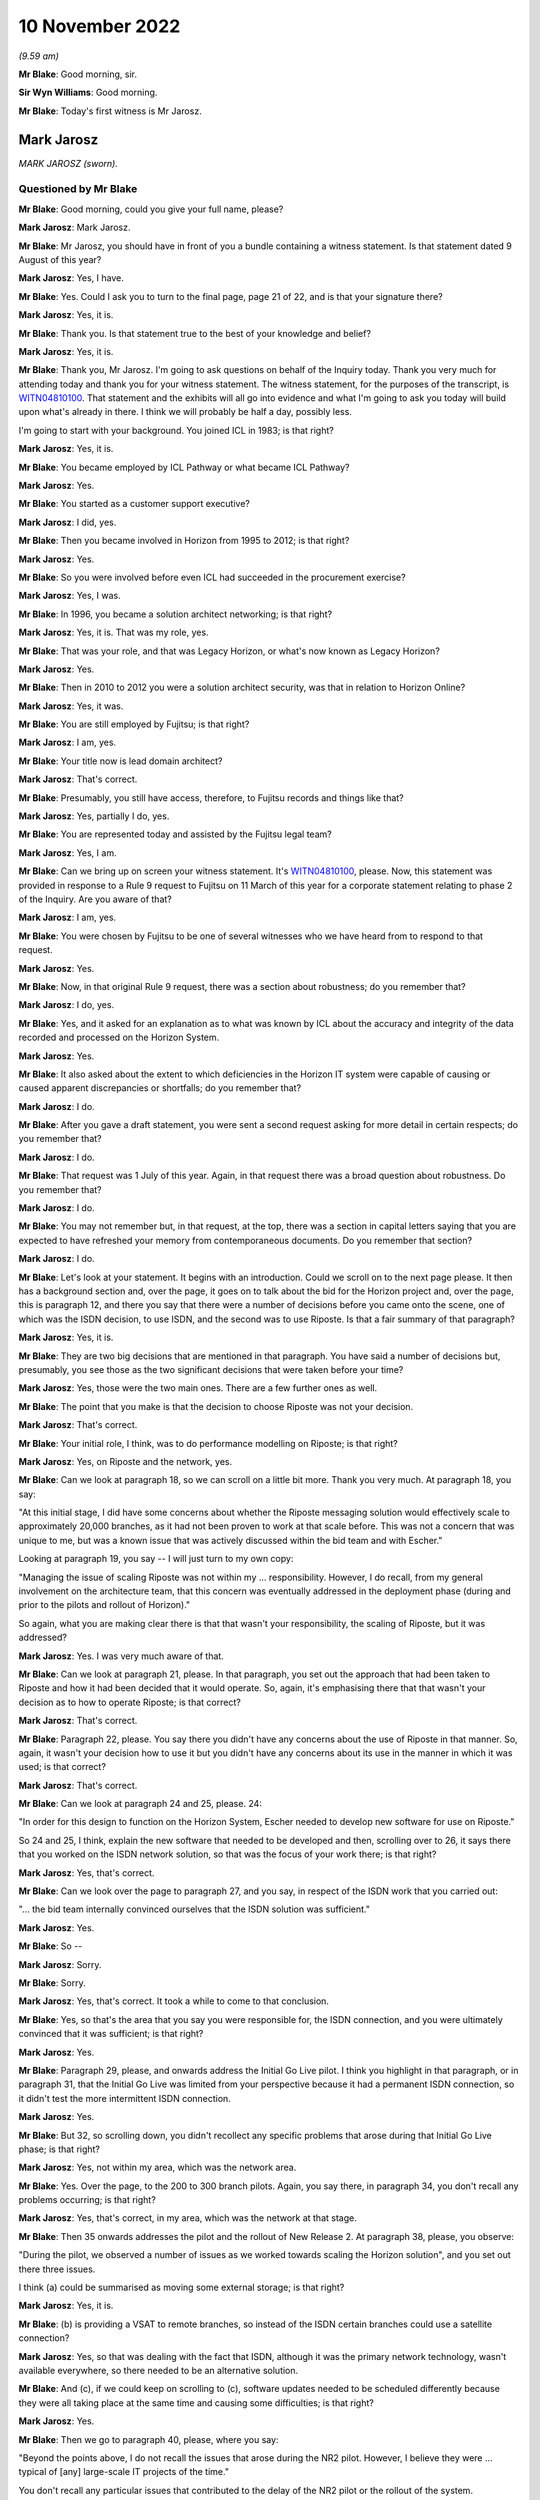 .. raw:: html

   <a id="hearing-link" href="https://www.postofficehorizoninquiry.org.uk/hearings/phase-2-10-november-2022">Official hearing page</a>

10 November 2022
================

.. raw:: html

   <details id="hearing-meta" open>
        <summary>
            <span class="open">Hide video</span>
            <span class="closed">Show video</span>
        </summary>
   <lite-youtube videoid="b-qc4E5QPWE" params="rel=0"></lite-youtube>
   </details>

*(9.59 am)*

**Mr Blake**: Good morning, sir.

**Sir Wyn Williams**: Good morning.

**Mr Blake**: Today's first witness is Mr Jarosz.

Mark Jarosz
-----------

*MARK JAROSZ (sworn).*

Questioned by Mr Blake
^^^^^^^^^^^^^^^^^^^^^^

**Mr Blake**: Good morning, could you give your full name, please?

.. rst-class:: indented

**Mark Jarosz**: Mark Jarosz.

**Mr Blake**: Mr Jarosz, you should have in front of you a bundle containing a witness statement.  Is that statement dated 9 August of this year?

.. rst-class:: indented

**Mark Jarosz**: Yes, I have.

**Mr Blake**: Yes.  Could I ask you to turn to the final page, page 21 of 22, and is that your signature there?

.. rst-class:: indented

**Mark Jarosz**: Yes, it is.

**Mr Blake**: Thank you.  Is that statement true to the best of your knowledge and belief?

.. rst-class:: indented

**Mark Jarosz**: Yes, it is.

**Mr Blake**: Thank you, Mr Jarosz.  I'm going to ask questions on behalf of the Inquiry today.  Thank you very much for attending today and thank you for your witness statement.  The witness statement, for the purposes of the transcript, is `WITN04810100 <https://www.postofficehorizoninquiry.org.uk/evidence/witn04810100-mark-jarosz-witness-statement>`_.  That statement and the exhibits will all go into evidence and what I'm going to ask you today will build upon what's already in there. I think we will probably be half a day, possibly less.

I'm going to start with your background.  You joined ICL in 1983; is that right?

.. rst-class:: indented

**Mark Jarosz**: Yes, it is.

**Mr Blake**: You became employed by ICL Pathway or what became ICL Pathway?

.. rst-class:: indented

**Mark Jarosz**: Yes.

**Mr Blake**: You started as a customer support executive?

.. rst-class:: indented

**Mark Jarosz**: I did, yes.

**Mr Blake**: Then you became involved in Horizon from 1995 to 2012; is that right?

.. rst-class:: indented

**Mark Jarosz**: Yes.

**Mr Blake**: So you were involved before even ICL had succeeded in the procurement exercise?

.. rst-class:: indented

**Mark Jarosz**: Yes, I was.

**Mr Blake**: In 1996, you became a solution architect networking; is that right?

.. rst-class:: indented

**Mark Jarosz**: Yes, it is.  That was my role, yes.

**Mr Blake**: That was your role, and that was Legacy Horizon, or what's now known as Legacy Horizon?

.. rst-class:: indented

**Mark Jarosz**: Yes.

**Mr Blake**: Then in 2010 to 2012 you were a solution architect security, was that in relation to Horizon Online?

.. rst-class:: indented

**Mark Jarosz**: Yes, it was.

**Mr Blake**: You are still employed by Fujitsu; is that right?

.. rst-class:: indented

**Mark Jarosz**: I am, yes.

**Mr Blake**: Your title now is lead domain architect?

.. rst-class:: indented

**Mark Jarosz**: That's correct.

**Mr Blake**: Presumably, you still have access, therefore, to Fujitsu records and things like that?

.. rst-class:: indented

**Mark Jarosz**: Yes, partially I do, yes.

**Mr Blake**: You are represented today and assisted by the Fujitsu legal team?

.. rst-class:: indented

**Mark Jarosz**: Yes, I am.

**Mr Blake**: Can we bring up on screen your witness statement.  It's `WITN04810100 <https://www.postofficehorizoninquiry.org.uk/evidence/witn04810100-mark-jarosz-witness-statement>`_, please.  Now, this statement was provided in response to a Rule 9 request to Fujitsu on 11 March of this year for a corporate statement relating to phase 2 of the Inquiry.  Are you aware of that?

.. rst-class:: indented

**Mark Jarosz**: I am, yes.

**Mr Blake**: You were chosen by Fujitsu to be one of several witnesses who we have heard from to respond to that request.

.. rst-class:: indented

**Mark Jarosz**: Yes.

**Mr Blake**: Now, in that original Rule 9 request, there was a section about robustness; do you remember that?

.. rst-class:: indented

**Mark Jarosz**: I do, yes.

**Mr Blake**: Yes, and it asked for an explanation as to what was known by ICL about the accuracy and integrity of the data recorded and processed on the Horizon System.

.. rst-class:: indented

**Mark Jarosz**: Yes.

**Mr Blake**: It also asked about the extent to which deficiencies in the Horizon IT system were capable of causing or caused apparent discrepancies or shortfalls; do you remember that?

.. rst-class:: indented

**Mark Jarosz**: I do.

**Mr Blake**: After you gave a draft statement, you were sent a second request asking for more detail in certain respects; do you remember that?

.. rst-class:: indented

**Mark Jarosz**: I do.

**Mr Blake**: That request was 1 July of this year.  Again, in that request there was a broad question about robustness. Do you remember that?

.. rst-class:: indented

**Mark Jarosz**: I do.

**Mr Blake**: You may not remember but, in that request, at the top, there was a section in capital letters saying that you are expected to have refreshed your memory from contemporaneous documents.  Do you remember that section?

.. rst-class:: indented

**Mark Jarosz**: I do.

**Mr Blake**: Let's look at your statement.  It begins with an introduction.  Could we scroll on to the next page please.  It then has a background section and, over the page, it goes on to talk about the bid for the Horizon project and, over the page, this is paragraph 12, and there you say that there were a number of decisions before you came onto the scene, one of which was the ISDN decision, to use ISDN, and the second was to use Riposte.  Is that a fair summary of that paragraph?

.. rst-class:: indented

**Mark Jarosz**: Yes, it is.

**Mr Blake**: They are two big decisions that are mentioned in that paragraph.  You have said a number of decisions but, presumably, you see those as the two significant decisions that were taken before your time?

.. rst-class:: indented

**Mark Jarosz**: Yes, those were the two main ones.  There are a few further ones as well.

**Mr Blake**: The point that you make is that the decision to choose Riposte was not your decision.

.. rst-class:: indented

**Mark Jarosz**: That's correct.

**Mr Blake**: Your initial role, I think, was to do performance modelling on Riposte; is that right?

.. rst-class:: indented

**Mark Jarosz**: Yes, on Riposte and the network, yes.

**Mr Blake**: Can we look at paragraph 18, so we can scroll on a little bit more.  Thank you very much.  At paragraph 18, you say:

"At this initial stage, I did have some concerns about whether the Riposte messaging solution would effectively scale to approximately 20,000 branches, as it had not been proven to work at that scale before. This was not a concern that was unique to me, but was a known issue that was actively discussed within the bid team and with Escher."

Looking at paragraph 19, you say -- I will just turn to my own copy:

"Managing the issue of scaling Riposte was not within my ... responsibility.  However, I do recall, from my general involvement on the architecture team, that this concern was eventually addressed in the deployment phase (during and prior to the pilots and rollout of Horizon)."

So again, what you are making clear there is that that wasn't your responsibility, the scaling of Riposte, but it was addressed?

.. rst-class:: indented

**Mark Jarosz**: Yes.  I was very much aware of that.

**Mr Blake**: Can we look at paragraph 21, please.  In that paragraph, you set out the approach that had been taken to Riposte and how it had been decided that it would operate.  So, again, it's emphasising there that that wasn't your decision as to how to operate Riposte; is that correct?

.. rst-class:: indented

**Mark Jarosz**: That's correct.

**Mr Blake**: Paragraph 22, please.  You say there you didn't have any concerns about the use of Riposte in that manner.  So, again, it wasn't your decision how to use it but you didn't have any concerns about its use in the manner in which it was used; is that correct?

.. rst-class:: indented

**Mark Jarosz**: That's correct.

**Mr Blake**: Can we look at paragraph 24 and 25, please.  24:

"In order for this design to function on the Horizon System, Escher needed to develop new software for use on Riposte."

So 24 and 25, I think, explain the new software that needed to be developed and then, scrolling over to 26, it says there that you worked on the ISDN network solution, so that was the focus of your work there; is that right?

.. rst-class:: indented

**Mark Jarosz**: Yes, that's correct.

**Mr Blake**: Can we look over the page to paragraph 27, and you say, in respect of the ISDN work that you carried out:

"... the bid team internally convinced ourselves that the ISDN solution was sufficient."

.. rst-class:: indented

**Mark Jarosz**: Yes.

**Mr Blake**: So --

.. rst-class:: indented

**Mark Jarosz**: Sorry.

**Mr Blake**: Sorry.

.. rst-class:: indented

**Mark Jarosz**: Yes, that's correct.  It took a while to come to that conclusion.

**Mr Blake**: Yes, so that's the area that you say you were responsible for, the ISDN connection, and you were ultimately convinced that it was sufficient; is that right?

.. rst-class:: indented

**Mark Jarosz**: Yes.

**Mr Blake**: Paragraph 29, please, and onwards address the Initial Go Live pilot.  I think you highlight in that paragraph, or in paragraph 31, that the Initial Go Live was limited from your perspective because it had a permanent ISDN connection, so it didn't test the more intermittent ISDN connection.

.. rst-class:: indented

**Mark Jarosz**: Yes.

**Mr Blake**: But 32, so scrolling down, you didn't recollect any specific problems that arose during that Initial Go Live phase; is that right?

.. rst-class:: indented

**Mark Jarosz**: Yes, not within my area, which was the network area.

**Mr Blake**: Yes.  Over the page, to the 200 to 300 branch pilots. Again, you say there, in paragraph 34, you don't recall any problems occurring; is that right?

.. rst-class:: indented

**Mark Jarosz**: Yes, that's correct, in my area, which was the network at that stage.

**Mr Blake**: Then 35 onwards addresses the pilot and the rollout of New Release 2.  At paragraph 38, please, you observe:

"During the pilot, we observed a number of issues as we worked towards scaling the Horizon solution", and you set out there three issues.

I think (a) could be summarised as moving some external storage; is that right?

.. rst-class:: indented

**Mark Jarosz**: Yes, it is.

**Mr Blake**: (b) is providing a VSAT to remote branches, so instead of the ISDN certain branches could use a satellite connection?

.. rst-class:: indented

**Mark Jarosz**: Yes, so that was dealing with the fact that ISDN, although it was the primary network technology, wasn't available everywhere, so there needed to be an alternative solution.

**Mr Blake**: And (c), if we could keep on scrolling to (c), software updates needed to be scheduled differently because they were all taking place at the same time and causing some difficulties; is that right?

.. rst-class:: indented

**Mark Jarosz**: Yes.

**Mr Blake**: Then we go to paragraph 40, please, where you say:

"Beyond the points above, I do not recall the issues that arose during the NR2 pilot.  However, I believe they were ... typical of [any] large-scale IT projects of the time."

You don't recall any particular issues that contributed to the delay of the NR2 pilot or the rollout of the system.

It is paragraph 46 then that addresses the issue of robustness and I'm going to read that paragraph.  It says:

"I am aware of the Inquiry's definition of 'robustness'.  I am only able to evaluate the Horizon system's robustness from the perspective of my roles on networking and security, and I note that I had a much more limited involvement in relation to Horizon Online than its predecessor."

Just to be clear, there is a section in your statement on Horizon Online that I have skipped over.

.. rst-class:: indented

**Mark Jarosz**: Yes.

**Mr Blake**: "It was also not my role to design or develop the applications that would have recorded/processed data on Horizon, including in relation to branch accounts.  From that perspective, I did not have concerns about the robustness of Horizon, nor was I aware of any."

Can I just clarify, was there another Mark Jarosz working at ICL in 2000/2001.  It's a pretty unique name, presumably you were the only Mark Jarosz?

.. rst-class:: indented

**Mark Jarosz**: Only one, yes.

**Mr Blake**: You have been given some papers over the past few days, many of which with your name on, which relate to Riposte bugs, what's known as "Riposte lock" -- commonly referred to as "Riposte lock", and that is known to have fed into what we know as the Callendar Square bug. Which paragraph of your statement do we find mention of the Riposte lock issues?

.. rst-class:: indented

**Mark Jarosz**: So in terms of the Riposte lock issues, the reason I was involved in that was because the people working on the problem needed to find out from Escher what the error messages meant and, at the time, there were a very few of us who had a working relationship with Escher.  So my role was to ask questions directly, face-to-face with Andrew Sutherland from Escher about what that meant and convey his response to the people working on the problem in ICL at the time.

**Mr Blake**: Yes, and where in your statement can we find reference to the Riposte lock problem with Horizon?

.. rst-class:: indented

**Mark Jarosz**: I didn't mention the Riposte lock problem in my statement.

**Mr Blake**: Did you follow the Group Litigation, the Bates and Others case, did you follow that at all?

.. rst-class:: indented

**Mark Jarosz**: In the press as it was reported, yes.

**Mr Blake**: So you still work for Fujitsu, so presumably it's quite well-known?

.. rst-class:: indented

**Mark Jarosz**: Yes.

**Mr Blake**: Did you, presumably, understand the significance of those Riposte lock events in the context of that case?

.. rst-class:: indented

**Mark Jarosz**: No, sorry, I didn't.

**Mr Blake**: Did you follow the Callendar Square incident at all?

.. rst-class:: indented

**Mark Jarosz**: No, sorry, I didn't.

**Mr Blake**: I'm going to take you to the documents in a moment but it looks from those documents that you were quite a central figure in trying to resolve or deal with Escher in relation to that Riposte lock problem.  Is that a fair description of your role?

.. rst-class:: indented

**Mark Jarosz**: Well, I was working with Escher at the time on the networking aspects of Riposte, which meant I spent time in their facilities in Boston, USA, and when people working on such issues had questions of them then, because there wasn't much documentation, to the best of my knowledge, about the Riposte -- the messaging product, the way the questions were resolved was to ask them directly, face-to-face and, whilst it was the case that, during the bid phase, Escher did attend ICL offices in Feltham, at that stage, they were mainly in Cambridge, Massachusetts.  So my role was to convey those questions directly to Escher and get responses and feed those back.

**Mr Blake**: So you were being given problems by engineers working on particular problems and your role was the direct liaison with Escher in relation to those problems?

.. rst-class:: indented

**Mark Jarosz**: Yes.  There were other people, not just me, involved in the liaison but not many and I was one of them.

**Mr Blake**: Yes.  I mean, it's fair to say from that that you were fairly involved in trying to resolve Escher-related bugs in that case, weren't you?

.. rst-class:: indented

**Mark Jarosz**: Well, as one of the examples shows, my role was to convey the information back to our teams so they could progress with what they were doing.  In many cases, the information I provided was not sufficient for them to resolve the bug but allow them to progress with it.

**Mr Blake**: So is your evidence that you were simply the liaison with Escher --

.. rst-class:: indented

**Mark Jarosz**: In that particular example of --

**Mr Blake**: -- and you weren't making decisions -- I mean, similar to the other parts of your evidence, where you say "Decisions were taken and I was simply following them"; is that the position in relation to Riposte lock?

.. rst-class:: indented

**Mark Jarosz**: In the example that you gave, Riposte lock, that was the case.  There are other examples which were also in the pack, where I was asked by the architecture group to take a more proactive role.

**Mr Blake**: But in Riposte lock you didn't take a proactive role?

.. rst-class:: indented

**Mark Jarosz**: No.

**Mr Blake**: And there are other bugs that you did take a proactive role in relation to?

.. rst-class:: indented

**Mark Jarosz**: Yes.

**Mr Blake**: Where are those mentioned in your witness statement?

.. rst-class:: indented

**Mark Jarosz**: So the example was a Riposte bug and I didn't mention it in my witness statement.  This is -- I think it is E1, it was called the "handle leak problem".

**Mr Blake**: We will look at the handle leak problem as a background. Can I just ask while we are on this issue -- we can take down the witness statement, thank you -- what was your relationship with Gareth Jenkins at this particular time?

.. rst-class:: indented

**Mark Jarosz**: So I would describe it as professional, based on the need to work together, because we were part of the -- at the time, Alan Ward's team, so Gareth would -- when Gareth was aware, for example, that I was going to visit Escher, he may ask me some questions to convey to them.

**Mr Blake**: Were you senior to him; at the same level?

.. rst-class:: indented

**Mark Jarosz**: Same level.  We worked in -- we had different responsibilities within the architecture team, but we were level.

**Mr Blake**: We will go to the correspondence in due course, but it looks, from some of that correspondence, that he is looking to you for guidance; would you accept that?

.. rst-class:: indented

**Mark Jarosz**: No, because he was a peer working at a different part of the solution.  So whilst I was responsible for the networking part of the solution, he was responsible for the counter and agent applications.

**Mr Blake**: Would you say you had joint responsibility then for certain issues?

.. rst-class:: indented

**Mark Jarosz**: Well, I can imagine that could arise, yes, where there was an issue where it wasn't clear where the issue lay.

**Mr Blake**: I mean, something like the Riposte lock problem, would you have joint responsibility for that?

.. rst-class:: indented

**Mark Jarosz**: Well, no, because, in that particular example, what Gareth wanted to know from Escher was what that error message meant.  The Riposte product logged lots of error messages and there was no documentation which said what this error message means and what the consequences could be, so he needed someone to ask that question and, in some cases, he asked me; in other cases he would have asked the liaison that was at Escher, because we had people who were there on secondment to act in that liaison role.

**Mr Blake**: So, again, you were the conduit rather than the person who was responsible?

.. rst-class:: indented

**Mark Jarosz**: Yes, one of them, yes.

**Mr Blake**: Were you ever asked to give statements in criminal proceedings?

.. rst-class:: indented

**Mark Jarosz**: No.

**Mr Blake**: Were you ever involved in who would give such a statement?

.. rst-class:: indented

**Mark Jarosz**: No.

**Mr Blake**: As peers, why was Gareth Jenkins selected and you weren't; do you know?

.. rst-class:: indented

**Mark Jarosz**: I don't have knowledge of why that was.

**Mr Blake**: Were you ever involved in researching historic issues with Riposte, more recently, for example?

.. rst-class:: indented

**Mark Jarosz**: No.

**Mr Blake**: I'm going to take you to a document, it's `POL00028911 <https://www.postofficehorizoninquiry.org.uk/evidence/pol00028911-callendar-squarefalkirk>`_. This is a document that we may well come back to and I don't think it's necessarily a document you have seen. Is it a document that you are familiar with at all?

.. rst-class:: indented

**Mark Jarosz**: No, I don't recognise that document.

**Mr Blake**: So the only relevance, for current purposes, are that it concerns the Callendar Square bug and, if you look at the list of PEAKs, it lists the PEAKs that are related to that issue, and one of them is PC0056922, and that's something that we're going to come back to in due course.  So we can take that document down for now, but we will look at that particular PEAK.

Let's look at the contemporaneous documents from 2000/2001.  Can we look at FUJ00078274, please.  So this is going to be a bit of background before we get to the particular PEAK.  This is an ICL "Weekly Progress Report" for 30 July 2000 to 2 August 2000.  Can we look at page 3, please.

So this is a document you are familiar with and I think you have already referred to one of the issues that's raised there and let's have a look at those.  Can we scroll down that page, please -- a little bit more, so that we have the whole of that 1.2 in view, please?

So here there are two major critical issues arising during the week.  The first, handles leaks in the Riposte message server which could ultimately threaten rollout if not resolved and it says "An urgent fix is being sought from Escher".  That's the one you referred to just a moment ago, is it?

.. rst-class:: indented

**Mark Jarosz**: Yes, it is.

**Mr Blake**: Again, that one isn't mentioned in your statement, is it?

.. rst-class:: indented

**Mark Jarosz**: No, it isn't, but --

**Mr Blake**: Can you very briefly explain what that relates to, the leaks in the Riposte message server?

.. rst-class:: indented

**Mark Jarosz**: Yes, so during -- I believe during testing, it was observed that some resources used by the Riposte message server were increasing and the testers were concerned that that behaviour suggested there was a leak in the Riposte message server.

**Mr Blake**: What does a leak -- what does that mean?

.. rst-class:: indented

**Mark Jarosz**: It means that it's using resources in a manner that eventually it will run out of resources and stop working.  So that was the interim conclusion reached by tests and, therefore, it raised quite a few concerns. So my role was to ask -- initially -- this was agreed within the architecture team -- was to describe the scenario to Escher and ask them whether this was a bug or behaviour as designed.

.. rst-class:: indented

They confirmed it was -- Andrew Sutherland confirmed this was behaviour as designed, so within the architecture group we then decided to see -- and, by the way, Andrew Sutherland also explained to me why this was happening and when it would stop.

**Mr Blake**: Can I just ask, who is Andrew Sutherland?

.. rst-class:: indented

**Mark Jarosz**: He is the chief architect for the Escher group messaging product.  So he is the kind of person who knows about the product the most.

**Mr Blake**: Would he be your direct liaison with the Escher group?

.. rst-class:: indented

**Mark Jarosz**: Yes.

**Mr Blake**: There's a second problem that's mentioned there.  The second problem is the failure to swap out slave counters on -- we have seen this before, is it "CI4"?  Is that something you remember, or is it "Cl4", "C14"?

.. rst-class:: indented

**Mark Jarosz**: I think it is "CI4" but I just -- I remember it as being one of the releases that we were doing.

**Mr Blake**: Yes, and it says:

"At present, intermittent fault causes the Riposte service to hang."

It continues:

"Investigations of slave swaps has shown the problem occurring at a number of different points in the process of copying the squirelled message store", et cetera.

Can you briefly explain what that issue was at all?

.. rst-class:: indented

**Mark Jarosz**: No, I wasn't involved in that, so I -- I wasn't asked to help with that issue.

**Mr Blake**: Is this a document that you would have seen at the time though, ICL weekly progress report?

.. rst-class:: indented

**Mark Jarosz**: Well, I may have received it on an email but I can't remember reading it.

**Mr Blake**: I mean, do you remember receiving Pathway weekly progress reports in 2000?

.. rst-class:: indented

**Mark Jarosz**: I do recall being copied on them, yes.

**Mr Blake**: Would it not have been of interest to you?

.. rst-class:: indented

**Mark Jarosz**: So, yes, I would be interested, if there were network issues, and in the issue that -- the handle leak issue, it was called to my attention, so I was involved in dealing with it.

**Mr Blake**: Are you able to assist us with what it means by "intermittent fault causes the Riposte service to hang"? Is that a lock issue or is that something else?

.. rst-class:: indented

**Mark Jarosz**: I can speculate what that means, in general terms, because, if Riposte is hanging, I would assume it means it is unresponsive and can't be used for anything and needs to be restarted.

**Mr Blake**: Can we look at page 6, please.  At the bottom, there is a section on "Current Critical Problems", and there are the two problems there that we have just discussed.  The first is getting the squirelled message store, they can't successfully swap out a faulty counter on CI4, and then the second one is the issue "in live with handle leak", and it says there:

"Gareth Jenkins will address this issue.  In the meanwhile Mark Jarosz will liaise with Escher to establish the root cause of the leak."

.. rst-class:: indented

**Mark Jarosz**: Yes, so just to confirm, that's exactly what I did: I liaised with Escher and I fed back my findings to the team internally within ICL.  As a result of that, because Riposte was working as designed, based on the feedback, the decision was made to attempt to reproduce the problem, or reproduce the scenario, in our test facilities in Bracknell where we had the ability to simulate thousands of counters connecting to correspondence servers, and that proved that this was not an issue.

**Mr Blake**: Now, as I said, this is -- I'm taking you to this for background and to establish the roles and responsibilities.

.. rst-class:: indented

**Mark Jarosz**: Yes.

**Mr Blake**: It seems as though Gareth Jenkins and yourself are the prime, principal contacts with regards to Riposte errors, at that stage; is that right?

.. rst-class:: indented

**Mark Jarosz**: So Gareth Jenkins' role in this was based on the assumption that this is an issue that needs to be addressed and how we would mitigate that in the live solution.  My role with the performance team was to find out if we needed a fix from Escher or whether this was working as designed.

**Mr Blake**: I mean, what you're doing: you're not just kind of passing messages to Escher though, are you?  You're described here as establishing the root cause of the leak, or working with Escher to establish the root cause.

.. rst-class:: indented

**Mark Jarosz**: Yes, but, in this particular example, it -- a very brief conversation with Andrew Sutherland confirmed that there was no problem, so the assertion there was a leak was incorrect and, in order to test that, we -- that's why we ran it on this test facility we had in Bracknell to confirm all was -- there was no problem.

**Mr Blake**: I'm not concerned with the particular issue that occurred here.  I'm more concerned about the different roles and responsibilities.

.. rst-class:: indented

**Mark Jarosz**: Okay.

**Mr Blake**: Certainly reading here, you are acting as more than just simply a messenger with Escher; you are the person who is liaising with them, in order to find out the root cause of the problem?

.. rst-class:: indented

**Mark Jarosz**: That's very true, yes.

**Mr Blake**: Was that typical of your job?

.. rst-class:: indented

**Mark Jarosz**: I can only recall a few issues that I was asked to look at, which are of this significance to the programme, and this is one of them.  So, no, it wasn't typical.  My normal day job was the evolution of the network, which also included changes to Riposte to work over the network.

**Mr Blake**: Would it be typical for Gareth Jenkins to be working on the technical side of something and for him to ask you to liaise with Escher to try and resolve it?

.. rst-class:: indented

**Mark Jarosz**: Well, there are examples where he has done that, yes, but typically by email, but the -- what he asked me to do was to ask specific information of Escher and, typically, that would have been there's some observations made based on error messages and what do they mean, if that was not already known to him.

**Mr Blake**: Typically to establish the root cause of a problem?

.. rst-class:: indented

**Mark Jarosz**: Yes, partly problem investigation.

**Mr Blake**: Can we look at `FUJ00083544 <https://www.postofficehorizoninquiry.org.uk/evidence/fuj00083544-email-mark-jarosz-gareth-jenkins-re-pinicl-pc0056922>`_, please.  Thank you very much.

Now, this is the PinICL that I mentioned earlier and that was mentioned in that Callendar Square document. The PinICL itself is at the bottom, it has been forwarded, and it is PinICL 56922.  Can you see that? The title, in the subject at the bottom?

.. rst-class:: indented

**Mark Jarosz**: I can, yes.

**Mr Blake**: Thank you.  Can we go over the page to page 2, please. I'm going to take some time over this document.  Can we scroll down slightly on this page.  There is an entry at 19.15 on 1 November.  Yes, it's the fourth entry there, and it says:

"PM [that's postmaster] reports error message when trying to redeclare her cash."

Thank you.  It says -- there's another entry there:

"Guided caller thru redeclaration:

"STK ..."

Do you understand what it's saying there, just that entry "STK bal/dec cash ..."

"Dec" may be December, perhaps?  I don't know, it may not be.

.. rst-class:: indented

**Mark Jarosz**: I'm not 100 per cent sure what the abbreviations mean, whether it's referring to the navigation on this counter, I ...

**Mr Blake**: "Error message says 'error committing declarations'

"Voiced call to Dave in smc ..."

"SMC"?

.. rst-class:: indented

**Mark Jarosz**: I think that's one of our support teams.

**Mr Blake**: Yes:

"... who requested I pass the call over to them. Caller [advised] and ref [number] given."

Then it says:

"User 'ADA001' advises that when a SU (CASH) declaration is made the declaration would not be accepted -- "searched kel for Error committing" -- nothing.

"Searched events from web PAGE for counter 1 -- 'An unexpected error occurred [while] attempting to modify an entry in the run map.  Timeout occurred waiting for lock' and also critical 'Error Number ...'"

It gives an error number, et cetera:

"The Riposte PutObject function call returned an error -- this happened while", et cetera, et cetera.

Then we go down the page and it shows that at 22.16, so that's near the bottom of the page:

"Repeat Call: [postmaster] is still waiting for a phone call it has been three hours since this issue arose.  Please ring immediately.

"The [postmaster] is only still available due to living on the property."

Can we go over the page, please.  The first substantive entry there is 2 November still, 9.24:

"as pm [postmaster] is trying to redeclare cash to alter she is getting error in declaration of cash declaration error in committing list.

"Pm tried to create a new declaration for the difference and got the same message."

Do you understand that at all?

.. rst-class:: indented

**Mark Jarosz**: Well, in general terms, I understand that these are operations being performed on the counter, yes.

**Mr Blake**: Is this an example -- I don't know -- of a postmaster trying to re-enter a declaration because of the problem they are experiencing?

.. rst-class:: indented

**Mark Jarosz**: It is hard for me to say because I'm not familiar with the counter application and how it's used.

**Mr Blake**: Okay.  Let's move down, please, and it says there -- it is the entry about halfway down the page, or three-quarters of the way down:

"The above kel outlines the problem ...

"HSH1 Information:

"Called [postmaster] on the [advice] of Sara in smc to get the messages [postmaster] is getting, [postmaster] would like call back as is now trading manually and is not being called back to get problem solved."

So it looks as though the postmaster there has stopped using Horizon and is trading manually.  Do you agree with that interpretation?

.. rst-class:: indented

**Mark Jarosz**: Yes.

**Mr Blake**: Then slightly below, 9.38, if we could scroll down a little bit, it says:

"The call summary has ... changed from:

"PM reports error message when trying to redeclare."

It is now:

"... error committing declarations."

Is that something you understand at all?

.. rst-class:: indented

**Mark Jarosz**: No, I'm sorry, I don't.

**Mr Blake**: Could we go over the page, please.  There's an entry at 9.40 on the next page, and it says there:

"This call has been raised to 'A' as [Post Office] is manual due to being unable to roll over SU due to events being generated by gateway which SSC are actioning as per KEL."

It has effectively been given an "A" priority:

"Mike Woolgar rang in.  I explained situation and he requested that he be paged again if situation not resolved by 13.00."

Can we go down to 10.30, please.  It seems there:

"nbsc chasing ..."

It's a priority call:

"nbsc say [postmaster] is on manual, [postmaster] was called this morning by 2nd line and told nonsense. [Postmaster] is very angry and feels that she is being messed about.  Contacted edsc who states that haven't called pm.  Called smc is checking with the person who was dealing whether they called [postmaster] will call back.  Nbsc says will call back in 20 minutes if no resolution."

Were you, at that time, familiar with these kinds of concerns from postmasters?

.. rst-class:: indented

**Mark Jarosz**: No.

**Mr Blake**: 10.36, the entry there says:

"If nbsc ring back on this call please contact an stsa.  Has given a 20 minute deadline in which she is calling us back."

10.46, slightly further down the page:

"Spoke to Les -- passing call over urgently. Advised user to reboot as she was stuck in a loop ... and contact NBSC as to extending [Cash Accounting Period].  Message store and Event log audit logs coming."

Now, were you aware, or are you now aware that a workaround in relation to this problem was rebooting?

.. rst-class:: indented

**Mark Jarosz**: Well, I'm now aware that's been mentioned, but the --

**Mr Blake**: Do you remember your state of knowledge about the Riposte lock issue and whether a workaround was, at that time, to reboot?

.. rst-class:: indented

**Mark Jarosz**: No, and that wasn't the advice that was given, that I recall from Andrew Sutherland either.

**Mr Blake**: But you would accept that that is the advice that's being given in this particular PinICL, "Advised user to reboot as she was stuck in a loop"?

.. rst-class:: indented

**Mark Jarosz**: Yes, I mean, it's very clear, yes.

**Mr Blake**: Can we go over the page, please, and it's about halfway down the page, 11.22.  It says:

"The call record has been transferred to the team: EPOSS-FP."

Who were EPOSS-FP?

.. rst-class:: indented

**Mark Jarosz**: I'm sorry, I don't know who that team are.  I'm not sure what "FP" stands for.

**Mr Blake**: If we go down to the entry after, so 11.48:

"The Call record has been transferred to the Team: EPOSS-Dev."

Is that your team?

.. rst-class:: indented

**Mark Jarosz**: No.

**Mr Blake**: What team is that?

.. rst-class:: indented

**Mark Jarosz**: Well, given that EPOSS is a counter -- well, is an application, I guess it's an applications team that look after -- there were many applications in Horizon, and EPOSS was one of them, so I would assume it's the team who looked after the EPOSS application.

**Mr Blake**: Could we go to the next page, please, page 6.  There's an entry by Martin McConnell.  Who was Martin McConnell?

.. rst-class:: indented

**Mark Jarosz**: I don't recognise that name.

**Mr Blake**: He says:

"In my first analysis of the message store supplied, it would appear that the declarations being written away were done so at the time that the EOD process kicked in. The message which indicates the Riposte failure ..."

It says there "putpersistentobject":

"... should have allowed the user at least to have backed out and start again, which seems to happen satisfactorily when these conditions are simulated on a development system.  As Les has indicated earlier, a system restart should be sufficient to get them back and working.

"OK, in which case I would suspect this call should be dropped to a 'B'.  Will see if I can simulate the failure whilst in the midst of an EOD scenario."

So is Mr McConnell there -- is a fair interpretation of that that he is going to try and simulate what the problem was.  Is that a typical response?

.. rst-class:: indented

**Mark Jarosz**: Yes, that's my reading of it.

**Mr Blake**: We see there there's a customer call again:

"Paged Mike again as per his last request as gone 3 pm and call still not resolved.  Awaiting his call back to advise."

Customer call:

"Mike called to advise that if call not resolved by [6.00 pm] then to page the Duty Manager again.

"Call updated as requested."

Then it's the next entry that is really the significant entry on this PinICL that I want to ask you about.  Mr McConnell says:

"I have talked to Brian Orzel ..."

Who is Brian Orzel?

.. rst-class:: indented

**Mark Jarosz**: Brian Orzel was one of our developers and he is also the person who spent quite a bit of time in Escher facilities in the States in a tactical liaison role as well.

**Mr Blake**: Spoken to him "about the 'lock' errors written away by Riposte and it would appear that this is an indication of Riposte being rather sick."

Is that a technical term?  What would you understand by "sick"?

.. rst-class:: indented

**Mark Jarosz**: I'm not sure how to interpret that.  There's many possible interpretations.

**Mr Blake**: "There are several DIIs ..."

What are DIIs?

.. rst-class:: indented

**Mark Jarosz**: I think that's referring to DLLs.

**Mr Blake**: DLLs?

.. rst-class:: indented

**Mark Jarosz**: So where that -- so "DLL" and "executable" are computer code.

**Mr Blake**: So:

"There are several DLLs and executables all being told to go away because of this locking problem.  Either some application has left some write lock on inadvertently or Riposte is sick as described."

Again, "sick", does that assist you at all?

.. rst-class:: indented

**Mark Jarosz**: Again, it's hard for me to interpret what that means, but ...

**Mr Blake**: "A reboot should sort this out or try redeclaring on an alternative system.  Brian Orzel has suggested routing this for the attention of Mark Jarosz."

What do you have to say about the suggestion that it should be for your attention to deal with that issue?

.. rst-class:: indented

**Mark Jarosz**: So I assume from that that Brian wants me to find out from Escher what the right course of action is for this particular error message.  What I can't tell from the date was whether Brian was already out there or not, onsite with Escher.

**Mr Blake**: Can we look at the first page of this document, please. At the bottom of the first page this PinICL seems to have been sent to Gareth Jenkins on 3 November.  What was Gareth Jenkins' role here?

.. rst-class:: indented

**Mark Jarosz**: So within the team, Gareth was the Riposte technical design authority.

**Mr Blake**: If we look at the top email, please, Gareth Jenkins is emailing you, presumably following up from Mr Orzel's comment, and he says there:

"I don't know if you have been phoned about this one.  It seems to have been passed to you on the Escher-dev stack."

What was the Escher-Dev stack?

.. rst-class:: indented

**Mark Jarosz**: So within PinICL, there's multiple groupings for different people and I think Escher-Dev is one of those groupings.

**Mr Blake**: It refers there to what the problem is, including the message:

"Timeout occurred waiting for lock."

He says:

"I assume the problem is down to the previous Query from EPOSS, however I can't see why that would cause a one-off problem on this system.

"I don't know if it is relevant, but the machine appears to have been rebooted in the middle of the night a couple of days earlier (ie at 02.00 and twice at 03.00 on [30 October]).  The counter appears to be at CI4 ..."

Now, we mentioned that earlier.  We have previously in this Inquiry seen an email to Gareth Jenkins, where Gareth Jenkins is copied in, about CI4 and that email expressed concerns regarding counter performance and code regression with CI4.  Is that something you remember at all?

.. rst-class:: indented

**Mark Jarosz**: No.

**Mr Blake**: What is Gareth Jenkins asking you to do here?

.. rst-class:: indented

**Mark Jarosz**: So I -- well, I think the first thing that he is asking is for confirming with Escher, if this has not already been done previously, what "error 82" means and what the consequences are.

**Mr Blake**: Presumably you would have read the PinICL that was forwarded to you.  So, at the bottom of this email, he is forwarding the full message to you.  Would you have read that at the time?

.. rst-class:: indented

**Mark Jarosz**: I would expect to, yes.  I can't remember that particular email but, in general, yes.

**Mr Blake**: I mean, those comments about Riposte being "rather sick", that message went to you at least, didn't it?

.. rst-class:: indented

**Mark Jarosz**: Yes, it did.

**Mr Blake**: We started today, the first document we looked at, or the second document we looked at was about problems earlier that year with Riposte and you mentioned one of them was resolved but there were two critical issues with Riposte that were mentioned in that earlier document that I took you to.  Was this building on your knowledge of issues with Riposte at all?

.. rst-class:: indented

**Mark Jarosz**: So I think the first part of the question is about the error message and what I cannot recollect is whether I have asked this question of Escher before or not, or whether it had to be asked for the first time, about what that error message actually means.  So I think that's certainly one thing that's being asked in the email.

**Mr Blake**: Would you have been concerned to have received a PinICL that said that Riposte was sick?

.. rst-class:: indented

**Mark Jarosz**: Well, in general, yes, and it -- I think the PinICL -- in general with problems like this, unless the error message explains the problem, there is a need to reproduce the problem.  So if that's, indeed, what happened, then that would be the right course of action.

**Mr Blake**: Was it something that you think should have had Escher's urgent attention?

.. rst-class:: indented

**Mark Jarosz**: Yes, most definitely, based on the priority, yes.

**Mr Blake**: Can we look at `FUJ00083548 <https://www.postofficehorizoninquiry.org.uk/evidence/fuj00083548-email-gareth-jenkins-mark-jarosz-and-brian-orzel-re-pc0057478>`_, please.  Now, on the second page we see the PinICL, it starts on the very bottom of the first page, but it's the second page and it's a PinICL that is from 9 November, so just a week later. The reference here for this PinICL is PC0057478, and we see on the second page, about halfway down, the entry at 21.55, it says a critical error was registered:

"An error occurred while attempting to destroy a checkpoint run.  Timeout occurred waiting for lock ... no suitable kel."

Are you able to help us with that at all?  It's not listed on that document that I showed you -- the first document that I showed you to identify the relevant PinICLs or PEAKs for the Callendar Square problem, but is that also a Riposte lock issue that's being reported there?

.. rst-class:: indented

**Mark Jarosz**: Yes, it is.  So the -- this is another example where there's an error message reported by Riposte and the -- whilst I don't recollect this particular example, what I would have done, in general, is I would have taken this to Escher and asked them for feedback about what the error means, what the consequences are on the message store and what the right course of action would be.

**Mr Blake**: Would you have taken them to Escher on every occasion?

.. rst-class:: indented

**Mark Jarosz**: Only when asked because I wasn't the only person who was liaising with Escher.  So, if I was asked, either by email or verbally, to follow up, then I would do that. I would take the opportunity whilst I was out there to do that.

**Mr Blake**: So every occasion you were asked, you would go to Escher and try and resolve the issue?

.. rst-class:: indented

**Mark Jarosz**: Well, I would certainly take the issue to Escher and feed back on the question I was asked.  It wasn't always possible in a timely manner because, sometimes when I was working there, the people who I needed to ask weren't there.

**Mr Blake**: Can we look at the first page, please.  If we look at the top -- well, at the bottom it seems, again, to be a PinICL that went to Gareth Jenkins, on 20 November in this case.  He emails you at the top on 21 November. They are American date formats but I'm confident that that is 21 November.  Why would Gareth Jenkins have emailed you on this occasion?

.. rst-class:: indented

**Mark Jarosz**: Because he wants Escher to confirm details of what "error 94" means.

**Mr Blake**: Can you just have a look at this document and tell us in simple terms what's going on.

.. rst-class:: indented

**Mark Jarosz**: So in the third paragraph, starting "However I am curious", he is asking -- he is quoting some error messages that were logged by Riposte and he is then stating he assumes they are benign "but would appreciate confirmation from [myself] before closing the PinICL", and the only way I can seek that confirmation is by asking Escher.

**Mr Blake**: Assuming it is "benign", that's something we will see again, is that an assumption that something is going to be okay but it's not a definitive position?

.. rst-class:: indented

**Mark Jarosz**: Well, the -- it's probably building on -- so understanding what the error message means is part of analysing the possible problem it could cause and I think only on conclusion -- once analysis is complete, it could be concluded, maybe, that these messages can be ignored.  However, I would say, in general, that if it is an error message it does need to be analysed.

**Mr Blake**: So again, it's a PinICL, the detail of which is being sent to you by Gareth Jenkins for you to take up with Riposte, is it?

.. rst-class:: indented

**Mark Jarosz**: So my response to this email would be to ask Escher for details of the error message, under what circumstances it occurs and what the consequences are, and then feed that back to Gareth, either verbally, face-to-face or via email, whichever.

**Mr Blake**: You would do that in every case when you are asked to?

.. rst-class:: indented

**Mark Jarosz**: Well, where it's a very specific question, "What is this error message?" yes, I would, but if I was unable to have that conversation with Andrew Sutherland then it may be quite a few weeks before there's any response.

**Mr Blake**: That final substantive paragraph talks about ClearDesk. Now, I think ClearDesk was a way of resolving this Riposte lock issue because ClearDesk, I think, effectively restarted the system; do you remember that at all?

.. rst-class:: indented

**Mark Jarosz**: I recognise the term "ClearDesk", but I wasn't really aware of the counter architecture and what processes ran when on the counter.

**Mr Blake**: Gareth Jenkins says there:

"Each time it is put out as part of the ClearDesk close down function.  ClearDesk continues OK, so again it isn't serious, but we need to avoid any errors being generated at the counter as part of ClearDesk (since they cost Pathway 3p each for a phone call!)."

Can you tell us about that, please?

.. rst-class:: indented

**Mark Jarosz**: Yes, so, at this time, the networking was the ISDN dial-on-demand network and what that meant was that there was no connection between the counter and data centre normally but, when there was a need for communication, this ISDN phone call would be established.  And what Gareth is asserting there is that if a -- one of the conditions for actually forwarding messages to the data centre -- in this case, it was a Tivoli function -- if there's a red -- an error event logged by anything on the counter, then Tivoli will forward that to the data centre for investigation and that is the phone call that's being referred to.

**Mr Blake**: So is that him saying "We would rather not spend the money on the phone calls"?

.. rst-class:: indented

**Mark Jarosz**: Well, given that there were quite a lot of phone calls going on anyway, I'm not sure he is directly concerned about the cost of a phone call because -- I mean, what I would say is that there may well be other reasons why there's a call made anyway at that time.

**Mr Blake**: If we look at the very final sentence there he says:

"... assign the PinICL to me on Escher-Dev until I get feedback from you both."

I asked about Escher-Dev before, does this assist your memory, is Gareth Jenkins part of that Escher-Dev team?

.. rst-class:: indented

**Mark Jarosz**: So within PinICL, there's multiple groups and, by implication, Gareth is part of that Escher-Dev team because he's just -- what you said, yes.

**Mr Blake**: Can we look at FUJ00083568, please.  This is an email to you a few days later, 24 December 2000, and can we look over the page, please, page 2 -- in fact, actually I think we can stay with page 1.

The PinICL there, the reference is PC0057957 and that is dated 16 November but it relates to the first PinICL that I took you to, ending 56922, and it says that at the very top of the page.  It says "This PinICL is related to" that PinICL, which is the one that's later linked to Callendar Square.

Can we look, please, over the page to page 2. Again, it refers to a critical event was registered and it says:

"Timeout occurred waiting for lock."

So, again, that seems as though it's one of those Riposte lock issues.

.. rst-class:: indented

**Mark Jarosz**: Yes.

**Mr Blake**: Can we go to page 3, please.  23 November, 11.10:

"This event was reported in PC0056922, this call has been closed but the comments from Mark Jarosz, were that if calls of this nature were [over] 1 per month then further investigation should be carried out.  In this case I presume that archiving was processing and there was still an outstanding lock on the run table. I presume that the reload of Riposte at ClearDesk will release the locks.  Investigating frequency of event in the estate."

Now, the suggestion there is that it wasn't on every occasion that you were asked that you would investigate, you would apply some sort of minimum threshold of a problem before going to Riposte.

.. rst-class:: indented

**Mark Jarosz**: So in the example of the error message, then it's very clear that, because within Pathway we didn't know what -- we had no documentation to tell us what the error message meant, we had to ask Escher what it meant.

**Mr Blake**: But if you received a one-off incident, or what you considered to be a one-off incident, would you go to Escher?

.. rst-class:: indented

**Mark Jarosz**: If Gareth asked me to, yes, I would.

**Mr Blake**: So the suggestion there that really they need to be looking out for a more common occurrence, where would they've got that idea from?

.. rst-class:: indented

**Mark Jarosz**: So I think in one of the examples where we discussed reproducing the problem, then the -- that's what we talked about, the frequency of it occurring.

**Mr Blake**: We will talk about reproducing in a moment because it seems as though you had concerns that, if it something couldn't be reproduced, there wasn't really any point in going to Escher; is that right?

.. rst-class:: indented

**Mark Jarosz**: Well, it's more a case of if we need to go to Escher because we have found a bug in Riposte -- and this occurs -- this is a more general statement.  If we need to investigate a bug then we are very keen to reproduce it so we can then both investigate it with a vendor and also confirm the fixes worked.

**Mr Blake**: Sticking with this particular issue, can we go down slightly to the next substantive entry.  It says:

"This event has some 129 counters reporting this and also MBOCOR02 and MBOCOR03 has reported this event although it may be expected on the Corr servers."

So is that correspondence servers?

.. rst-class:: indented

**Mark Jarosz**: I think it is, yes.

**Mr Blake**: "I think this needs investigating.  Please state what evidence is required will attach Event log/message store & audit logs for this outlet."

Then if we go down a little further it says that it is 13.17:

"The Call record has been assigned to the Team Member: Gareth Jenkins."

Then if we look at the first page, it is Gareth Jenkins emailing you.  So, again, he has emailed you with the full detail of that PinICL.  Would you have read that PinICL at the time?

.. rst-class:: indented

**Mark Jarosz**: I can't recall reading that particular one, but I, in general, would try to keep up with the emails, yes.

**Mr Blake**: So the message, for example, that the event has some 129 counters reporting, that was sent to you and typically you would read those messages that were sent to you?

.. rst-class:: indented

**Mark Jarosz**: Yes.

**Mr Blake**: Now, it says at the bottom there:

"I've assigned the PinICL to you on Escher-Dev."

Again, so does that assist you with Escher-Dev?

.. rst-class:: indented

**Mark Jarosz**: I'm aware what Escher-Dev is --

**Mr Blake**: Yes.

.. rst-class:: indented

**Mark Jarosz**: -- (unclear), yes.

**Mr Blake**: So you were being assigned because you were part of that team?

.. rst-class:: indented

**Mark Jarosz**: Well, I think it was assigned to me because, in terms of it -- the next step in that PinICL, what Gareth was asking for was a definitive statement from Drew on that error message.  So the next stage in the workflow for that PinICL would be to update it with that statement.

**Mr Blake**: And Drew is --

.. rst-class:: indented

**Mark Jarosz**: So Andrew Sutherland, he is the chief architect from Escher group, the expert on Riposte messaging product.

**Mr Blake**: Okay.  Mr Jenkins says:

"As the PinICL says, this seems to be happening fairly frequently.  As far as I can tell, the application is carrying on OK in this case.  Since the failure is at midnight, then Riposte is likely to be reloaded fairly soon.

"I think we do need a definitive statement from Drew as to whether this event is benign, or what problems we could have when it happens.  Could it be due to an application error?  Do we need to get more info on when these problems occur.  It is clear that the circumstances in this case are very different from those in the original PinICL."

Now, Mr Jenkins there seems to be concerned about repeated errors and where they come from; do you agree with that?

.. rst-class:: indented

**Mark Jarosz**: Most definitely, yes.

**Mr Blake**: He says there he doesn't seem sure that it's benign, by that stage.

.. rst-class:: indented

**Mark Jarosz**: Well, until we get -- we need the feedback from Escher to explain the error message, which I think we actually got maybe in this example.  I don't know if there's an email from me with a feedback from Escher.

**Mr Blake**: Well, we will come to an email from you.

.. rst-class:: indented

**Mark Jarosz**: Okay, okay.

**Mr Blake**: You are being sent that by Gareth Jenkins, again, to take forward with Escher, to take forward with Drew, to see if it's benign or not?

.. rst-class:: indented

**Mark Jarosz**: Yes, although I wouldn't actually ask Drew if it's benign or not, just ask him to explain it and what the consequences are.

**Mr Blake**: Can we look at `FUJ00083574 <https://www.postofficehorizoninquiry.org.uk/evidence/fuj00083574-email-mark-jarosz-gareth-jenkins-re-pc0057957>`_, please.  This is an email from you to Gareth Jenkins.  It is about the same PinICL ending 957, and you say there:

"Gareth,

"From your description it sounds as though we potentially have a recipe for a reproducible case.

"I will try this today and also in parallel chase Drew for a response on what this event means and whether we should be concerned."

The reference there to "reproducible case" --

.. rst-class:: indented

**Mark Jarosz**: Yes.

**Mr Blake**: -- again, I think we discussed this briefly, but it's something that does crop up from time to time, and it looks like what is being said is that, without a reproducible case, it's difficult to progress the problem.  Is that something you agree with or not?

.. rst-class:: indented

**Mark Jarosz**: Yes, it's much more difficult to progress a problem that we can't reproduce, yes, unless it's a previously known issue.

**Mr Blake**: It looks from this and other correspondence that you do, at least, apply some criteria in respect of following things up with Escher.  In fact, in this case, you say you are going to, but if it wasn't a reproducible case, if it seemed like a one-off issue, would you always send it to Escher?

.. rst-class:: indented

**Mark Jarosz**: Yes, most definitely.  The reason for mentioning the potentially reproducible case, is that it makes the interaction with Escher potentially much more productive because, as well as asking them what could happen, we can actually demonstrate what is happening.

**Mr Blake**: Can we go to `FUJ00083582 <https://www.postofficehorizoninquiry.org.uk/evidence/fuj00083582-email-mark-jarosz-gareth-jenkins-re-pc0057957>`_, please?  This is now 1 December 2000, and this is -- is this an update to Gareth Jenkins on this issue?

.. rst-class:: indented

**Mark Jarosz**: So this -- in this case, I have responded to his question about the particular error message and what the feedback I had from Drew was, as --

**Mr Blake**: Sorry.  You say there:

"Hi Gareth,

"I can confirm (having checked with Drew) that a timeout of this sort is likely to be benign in the sense that it should not result in a message store corruption.

"However had the operation which was affected by this timeout been a message server internal operation, for example and index maintenance thread operation, then an additional error ... should have been logged.

"Therefore a possibility is that an API call has timed out and the application is not checking for error events."

Now, that update: likely to be benign, "should not result", possibly an API call has timed out, et cetera; would you accept that those are quite caveated responses?

.. rst-class:: indented

**Mark Jarosz**: Yes, they are, based on conversations with Escher and the limited information we have available, trying to say what could be happening.  For example, Escher are making the point that, if something was affected in the message server, there would have been further error messages and, as it's their product, they can say that's by design.  So, even though I used the term "should have been logged", I maybe should have used the term "highly likely" that it would have been logged, because Escher said so.

**Mr Blake**: But it looks from that message that you haven't got to the bottom of the problem?

.. rst-class:: indented

**Mark Jarosz**: That is definitely the case, yes, because the next part is very significant and this, again, is based on conversations with Escher, that because there's an error message and something has timed out, then something was trying to happen, and if it wasn't an internal message server operation, because Escher said so, then the suggestion is that the -- and we know there was an agent because Gareth mentioned this running at the time, then the agent may have caused -- an agent operation may have caused the error, which is why the suggestion from Escher was "Check that the agent is validating all responses from interactions with the Riposte message server".

**Mr Blake**: I will come to that (a) and (b) in a second, but the words, for example, "mostly benign" or "relatively benign" are words that we have seen elsewhere and we may see in further emails, and again "likely", "should", et cetera.  Does that indicate, perhaps, that you couldn't be sure that there wouldn't be serious problems arising from this Riposte lock issue at that stage?

.. rst-class:: indented

**Mark Jarosz**: So I'm definitely not sure that is the case and there is further investigation needed, yes.

**Mr Blake**: Then looking at those (a) and (b):

"In terms of progressing ... I would suggest ..."

So this is you suggesting, not just simply passing a message, but you are coming up with your own solution?

.. rst-class:: indented

**Mark Jarosz**: No, that was not the case.  When I discussed this with Drew and we made the observation that there were no other error messages from the message server, he stated that, as there was an agent running, then the agent possibly would have had error responses, which should have been logged and possibly they weren't, which is why the recommendation for (a) is directly as a consequence of what Drew asked me to do: is the agent checking all the responses correctly?

**Mr Blake**: But you weren't simply passing a message, you were applying your own mind to the issue as well, weren't you?

.. rst-class:: indented

**Mark Jarosz**: So in the case of (a), it was Drew's recommendation to check that the application -- the agent or the application using the Riposte message server was checking its responses correctly.

**Mr Blake**: No, I mean, let's look at it.  (a) says:

"Get the LFS Agent code checked to confirm that all API calls have error checking.  I am happy to do this if the developers are prepared to send me the source."

Now, we have heard about issues accessing Escher code.  Is that referring to an issue accessing the original code?

.. rst-class:: indented

**Mark Jarosz**: No, this is -- the LFS agent code is our code, so the --

**Mr Blake**: So who were the developers that you are talking about there?

.. rst-class:: indented

**Mark Jarosz**: Well, the development team that created that agent. I don't know who the individuals are.

**Mr Blake**: So you're saying there that you're happy to assist if the ICL Pathway developers are prepared to send you the code?

.. rst-class:: indented

**Mark Jarosz**: Yes, I mean, what I should have said -- it's a bit tongue in cheek.  I should have said "They should check it themselves", because they should be checking all replies.

**Mr Blake**: Were there issues internally with getting hold of source code?

.. rst-class:: indented

**Mark Jarosz**: No, the -- because these were internal people doing development, they would have the source code for their own agent.  So they could get this checked relatively easily.

**Mr Blake**: "(b)  Continue to try and reproduce this problem. Knowing what the Agent is doing (either source code or some design documentation) would be useful."

So it seems there that a solution is to keep on trying to reproduce it.  So, at that stage, it seems it hasn't been reproduced or is not yet reproducible?

.. rst-class:: indented

**Mark Jarosz**: Yes.

**Mr Blake**: Just looking at the time, sir, shall we take a short break now?  I probably only have 20 minutes left and then there will be some questions from recognised legal representatives.  We can either take a break now or in 20 minutes.

**Sir Wyn Williams**: No, let's do it now because I think we have to think of the transcriber as well.  So let's do it now.

During this short break, Mr Jarosz, would you please not speak about your evidence with anyone.  All right?

.. rst-class:: indented

**Mark Jarosz**: Okay.

**Sir Wyn Williams**: Thank you.

**Mr Blake**: Shall we say 25 past or half past?

**Sir Wyn Williams**: If the people in the room think that we will complete the witness comfortably before lunch, I'm happy with half past.

**Mr Blake**: Yes, I think the answer is, yes.

**Sir Wyn Williams**: Right, half past then.

*(11.16 am)*

*(Short Break)*

*(11.30 am)*

**Mr Blake**: Hello, Chair, we can see you.  Can you see and hear us?

**Sir Wyn Williams**: Yes, I can, thank you.

**Mr Blake**: Thank you very much.

Before the break, the first documents I took you to we saw early Riposte issues in the summer of 2000 and then I took you to some PinICLs that were later in 2000, that addressed things such as the Riposte lock.

Can I take you to `POL00028911 <https://www.postofficehorizoninquiry.org.uk/evidence/pol00028911-callendar-squarefalkirk>`_, please.  Now, if you would like to take some time over this document, please do.  It's a document that we're not too sure where it's come from.  It may have been written by Gareth Jenkins, that may be established in due course.  It's a document that I took you to first today, and I showed you the PC0056922 being referenced there.

Can we scroll down this page, please, and actually over to the next page.  There's some analysis there, analysis of PEAKs, and it said:

"They are all related to different incidents of the same fundamental error message from Riposte."

Then, "How we dealt with the problem", it says:

"When first spotted in 2000, an avoidance action was identified and this was identified in the KEL.  The advice was for SMC to monitor the associated events and then alert the branch.  It isn't clear how effective this was."

Then it says:

"Analysis of PEAKs quoted.  Which of them truly refer to same issue.

"They all relate to the same Riposte error.  It isn't clear why this re-occurred in 2010 after the Riposte fix in 2006."

Then there's a section on "Scope".  It says:

"The root cause of all these was a bug in Riposte that had the effect of preventing a counter from writing messages -- either those being replicated to it or those generated on that counter.

"This was not always immediately obvious to the user of the counter.  This could result in them thinking that some transactions which had been entered, were missing, and so they attempted to re-enter the transactions on another counter.  When the offending counter was re-started, both versions of the transaction became visible and this could cause errors in the accounts.

"Attempting to balance the branch when a counter was in this state could also result in errors."

Is that something that you remember?  I'm not talking about this particular document but that kind of a summary of the problem?

.. rst-class:: indented

**Mark Jarosz**: No, I've never seen this before.  It's the first time I have read it.

**Mr Blake**: But the issue, does that accurately describe for you the Riposte lock problem, or the consequences of the Riposte lock problem?

*(Pause)*

.. rst-class:: indented

**Mark Jarosz**: So the first paragraph there about the root cause --

**Mr Blake**: Yes.

.. rst-class:: indented

**Mark Jarosz**: -- the analysis conducted, then I can see how that could be a consequence of the Riposte lock problem and, given that someone has done that analysis, it makes sense to me, yes.

**Mr Blake**: The reason I'm taking you to this document now is that it addresses some of the things that you said this morning, and I just want to turn over the page, please. There is some analysis of those PinICLs from 2000 and it is that first substantive paragraph, and I'm going to read it for the record.  It says:

"However, on re-reading PEAK PC0126376, I can see it refers to 2 KELs (which I presumably didn't look at back in 2010), which were raised much earlier.  This shows that the Riposte issue had been initially identified back in 2000.  This is made clear in KEL JBallantyne5245K and the associated PEAK PC0056922. This shows that there is a problem in Riposte such that if it loses a Thread which holds a critical lock, then Riposte grinds to a halt and the counter becomes [unstable].  The avoidance action is to restart the [computer]."

Just pausing there, do you remember advice being given to avoid it by restarting the counter?  That's something we addressed this morning, I just wanted to know if that jogged your memory at all?

.. rst-class:: indented

**Mark Jarosz**: I remember you mentioning about that being stated, but it's -- it's not advice I would ever give or agree with.

**Mr Blake**: But it was mentioned in the PinICL that you received?

.. rst-class:: indented

**Mark Jarosz**: Yes.

**Mr Blake**: "The symptoms of the problem are a large number of events.  The PEAK advises that if the issue occurs more than once per month, then we would need to try and reproduce the issue.  The KEL also refers to PC0083101.

"Past experience shows that Escher wouldn't consider bugs if they are not reproducible."

Now, that's something I asked you about this morning.  Do you think that that statement is right or wrong?

.. rst-class:: indented

**Mark Jarosz**: So my take on that statement is that, if the bug isn't reproducible, then it makes progressing the root cause analysis much, much more difficult.  But I'm aware that -- or, on at least one occasion, when there was a bug, potential bug in the message server, Andrew Sutherland came to Bracknell to investigate it.  So there's an example, I think, where we couldn't send him a reproducible case but he attended the facility in Bracknell to investigate.

**Mr Blake**: Do you think that it was common knowledge amongst those who worked on these issues that it wouldn't really be worth troubling Escher, and perhaps not troubling you, if it was a case of a bug that wasn't reproducible?

.. rst-class:: indented

**Mark Jarosz**: Well, I think, where -- I mean, the objective is to understand the issue and to close it and, in the case where that can be done, based on existing evidence, then that could be relatively straightforward.  However, in many cases, a lot of effort needs to be expended in reproducing the problem to investigate it further and I can think of a number of occasions when we had to do that, so I don't think -- if a problem warrants investigation, then it needs to be investigated, and just because it's difficult to investigate it, isn't a reason not to investigate it.

**Mr Blake**: Might it sometimes be called a once-off error if it couldn't be reproduced?

.. rst-class:: indented

**Mark Jarosz**: Well, if it only ever happens once, and it can't be reproduced then, yes, it could be labelled as it only happened once, yes.

**Mr Blake**: Very briefly, it says:

"The PEAK was then closed and the KEL JBallantyne5245K produced.  In particular the KEL advises SMC (who monitor events from counters), that if such events are seen to phone the branch and advise them to restart the affected counter, and if they are balancing to abandon the balance until the reboot has happened as this prevents replication working correctly."

We don't need to spend any more time on this particular document.  We can ask those who are familiar with this document about the document itself.

I want to move on to 2001 and can we look at `FUJ00083592 <https://www.postofficehorizoninquiry.org.uk/evidence/fuj00083592-email-chris-wannell-gareth-jenkins-and-mark-jarosz-re-pinicl-client-call>`_, please.  So we're now in 2001 and can we go over the page.  This is an email from Brian Orzel who you mentioned earlier.  It's to a limited number of people: David Richardson, Chris Wannell, yourself, Gareth Jenkins, Lionel Higman; who are those people?

.. rst-class:: indented

**Mark Jarosz**: I recognise the names, but I can't remember their roles.

**Mr Blake**: Is there any significance after Gareth Jenkins' name is says "GL" or "GI", could those be initials, perhaps?

.. rst-class:: indented

**Mark Jarosz**: I think they're initials in the email address.

**Mr Blake**: This email says:

"Gents,

"It will take a little time for the new 'users' to bed in."

Do you know who he is talking about there?

.. rst-class:: indented

**Mark Jarosz**: No.

**Mr Blake**: "I am not actively working on anything in the '[Control-inbox]' or 'Parked'.  If you have a pet PinICL therein that you think I should be chasing then come over and beat me up."

He lists below a large number of PinICLs and I think there's one -- well, can you help me?  If we scroll down we can see that there are some that are parked, they have various names on.  Why would you be sent this?

.. rst-class:: indented

**Mark Jarosz**: I think there's a -- because -- the only reason I think I would be sent this is if there are some PinICLs that are assigned to me.

**Mr Blake**: Yes.  Let's go to page 1., it may assist us.  If we look at the bottom there, it's an email from Gareth Jenkins. Again, Gareth Jenkins directly to you:

"Mark,

"Please can you have a look through the 7 PinICLs in the list assigned to you.  I suspect that many of them can either be closed or 'Parked'.  I can supply you with more details about them if you have problems in getting through to PinICL."

What was Gareth Jenkins' role here?

.. rst-class:: indented

**Mark Jarosz**: I think he is just pointing out that some of the PinICLs are assigned to me and that they have -- I assume that they have been open for a while and need to be concluded.

**Mr Blake**: You are one of the original recipients of the email that he is replying to on, or forwarding to you.  You would have seen the original email.  Why would Gareth Jenkins particularly be asking you there about seven PinICLs in the list assigned to you?  What was his role in relation to your role there?

.. rst-class:: indented

**Mark Jarosz**: I can't think why he would be asking me to do this because he -- no, I can't think of a reason.

**Mr Blake**: If we look over the page and look at that list, there are quite a lot that say "At-Escher".  Now, would it be right to say that they couldn't be addressed by Fujitsu because they were reliant on Escher to provide the solution in some or all of those cases?

.. rst-class:: indented

**Mark Jarosz**: So the -- I guess the important thing is that quite a bit of the Code used in our solution did come from Escher.  So, in those cases, they would have to -- they were quite rightly -- if there's a problem with the code, they would need to resolve it.

**Mr Blake**: Were you aware of issues obtaining code from Escher?  We have heard about difficulties in obtaining the original code because of intellectual property reasons or --

.. rst-class:: indented

**Mark Jarosz**: Yes, I wasn't referring to source code.  I was referring to applications.  So, for example, what Escher provided us was the message server, the -- at one time, there was a counter application they provided and they also provided the -- the overarching application that ran on the counter, known as the desktop.  So, if we identified in our testing, problems in those areas, then the right place for it to be investigated would be with Escher.

**Mr Blake**: Now, we have quite a few "At-Escher" and we also have some that are duplicates, I think, and also some that say "Parked"; is that right?

*(Pause)*

**Mr Blake**: So we're there onto some "Duplicates" --

.. rst-class:: indented

**Mark Jarosz**: Yes.

**Mr Blake**: -- and then, if we keep on scrolling, I think there are quite a few that are parked as well.  Yes?

.. rst-class:: indented

**Mark Jarosz**: Oh, sorry, yes, I have seen both "Parked" and "Duplicates", yes.

**Mr Blake**: Might some of those ones that were parked have been parked because they couldn't be reliably reproduced at that time?

.. rst-class:: indented

**Mark Jarosz**: I'm not sure of the criteria for going into a parked status, as opposed to open.  I didn't use PinICL as part of my kind of daily workflow.  So I don't know what the kind of workflow rules were for it.

**Mr Blake**: In relation to Gareth Jenkins -- so if we go to the first page -- is a fair description of this email that's been sent to him an email that contains a list of outstanding bugs, errors and defects with Horizon?

.. rst-class:: indented

**Mark Jarosz**: So the email looks to me to be a summary of PinICLs which are, I guess, in an open state, ie they haven't been closed, and the -- in terms of what they're referring to, there could be a combination of bugs or, you know, seeking information.  It's hard just looking at the title to categorise what they fall into.

**Mr Blake**: Perhaps a significant list of incidents being sent to Gareth Jenkins in 2001, would you agree with that?

.. rst-class:: indented

**Mark Jarosz**: Well, given that the purpose of the system was to -- well, so there's one example -- it's quite fortunate in this email Chris Wannell is pointing out that there's a PinICL which also refers to an item which is on the RER, which is the Riposte Enhancement Register, so Chris is saying, quite rightly, it shouldn't be a PinICL because it's an enhancement request, as opposed to a design -- as opposed to the Escher code not working as it should.  So there's just one example there, I think, of where the PinICL system is being used for something that is probably not really an incident, but I think, in general, yes, the majority would be incidents.

**Mr Blake**: Thank you.  Can we go to `FUJ00083600 <https://www.postofficehorizoninquiry.org.uk/evidence/fuj00083600-email-gareth-jenkins-mark-jarosz-re-pc0065665>`_.  Moving now to 11 May 2001.  Now, this is an email, again, from Gareth Jenkins to yourself, and he says:

"I have received this PinICL.

"I know I've raised with you before the question of Error 82, though in the past it's been on counters.  I'm also aware that the error itself is benign, though it could result in other errors to agents (for example)."

It gives some detail there.  Again, it refers in that detail to "Timeout occurred waiting for lock", so is this, again, a Riposte lock issue?

.. rst-class:: indented

**Mark Jarosz**: Yes, it is.

**Mr Blake**: Then if we look at the bottom, final paragraph of this page, Gareth Jenkins says there:

"What I'm really asking is for confirmation that the associated errors are indeed benign, in which case I can ensure that KELs are raised so as to suppress the reporting of them in future.  It worries me that messages are failing to be inserted, however if they are being replicated, then I guess it doesn't matter!"

Do you remember this email at all?

.. rst-class:: indented

**Mark Jarosz**: I didn't remember it until I saw the material earlier on in the week.

**Mr Blake**: Gareth Jenkins there is talking about a large number of errors in this particular case and he is worried that they may not be benign.  Is that a fair characterisation of that final paragraph?

*(Pause)*

.. rst-class:: indented

**Mark Jarosz**: Well, looking at the error messages he -- for example, part way down the page, the third occurrence was somewhat different, the Riposte error where there's a "RiposteStartTransaction" exception, that's an error that hasn't -- I'm not aware we have asked Escher about that before, so it would need to be followed up with them, because it's reporting a problem with a Riposte function.

**Mr Blake**: But looking, I mean, for example, at those first ones, it is very clear that some of them relate to the Riposte lock problem "Timeout occurred waiting for lock"?

.. rst-class:: indented

**Mark Jarosz**: Yes.

**Mr Blake**: The same error that we have heard a number of times this morning.  You knew Gareth Jenkins.  Was his concern there genuine?  Did you feel it was genuine?  Did you feel his general approach to these kinds of issues was one of being worried, for example?

.. rst-class:: indented

**Mark Jarosz**: So I think his concern is genuine and where he is asking for confirmation that the associated errors are indeed benign, I think it would be quite difficult to provide that confirmation, based on what I'm seeing in front of me.

**Mr Blake**: He is looking to you for help there, isn't he?

.. rst-class:: indented

**Mark Jarosz**: Well, he is asking me to -- yes, he is, and I would have to ask Escher.  I cannot recall asking Escher about that particular message, but I would have to ask them and then provide -- but, in the previous explanation, I did state to Gareth that where Escher confirmed that, from a message store perspective, it's unlikely there was an adverse impact, the -- from an application point of view, it's very important to confirm that the application is checking all the return codes.

**Mr Blake**: So he was aware of the information you had passed to him earlier?

.. rst-class:: indented

**Mark Jarosz**: Yes.

**Mr Blake**: But yet he is still asking, in 2001 -- I think that's May 2001 -- "Can you just really please check whether they are benign?"

.. rst-class:: indented

**Mark Jarosz**: I mean, the thing is, what I can see happening, just under "The 3rd occurrence was somewhat different" section, it states -- that error message states that that particular function failed, therefore -- an application was trying to do something and it failed, so the -- it really depends on what the consequences of that are.

.. rst-class:: indented

So, based on what I see in front of me, I could never confirm that is benign.  I would need to ask someone to look into what was happening at the time. That would be the recommendation.

**Mr Blake**: I think you said that you don't recall following that up?

.. rst-class:: indented

**Mark Jarosz**: No, not this one.  I mean -- I just cannot recall discussing this issue.

**Mr Blake**: Let's move to 7 August 2001, `FUJ00083608 <https://www.postofficehorizoninquiry.org.uk/evidence/fuj00083608-email-gareth-jenkins-mark-jarosz-re-escher-dev-pinicls>`_, please.  So here we are, August 2001, we have an email to yourself from Gareth Jenkins.  I think you are the recipient, there are a couple of people copied in there.  He sends you an Escher-Dev PinICL stack, those are listed there, and can we look down at the bottom.  Many of them seem to relate to Riposte.  He says:

"I know the last one is assigned to me, but I sent you an email about it in July and am about to reassign it to you.

"The current situation on most of them I believe is that they are 'one-off' problems, and perhaps we should consider closing them.  If you want help in accessing the PinICLs or their history, then please let me know."

Again, I mean, he seems to be asking you for guidance there, isn't he, or assistance at least?

.. rst-class:: indented

**Mark Jarosz**: Yes, he is, because, in general, with the Riposte message server, at that time, we did need to liaise directly with Escher to get advice, so that's what I would be doing.

**Mr Blake**: It says there:

"... I believe that they are 'one-off' problems ..."

Does this go back to the reproducible issue that perhaps they were ones that couldn't be reproduced?

.. rst-class:: indented

**Mark Jarosz**: So I think the use of the term "one-off" applies to how often they are being observed, only once, because there could be a problem which is -- which was happening regularly but it's still difficult to reproduce it in a development environment to diagnose it further.

**Mr Blake**: Does that rely on somebody connecting all the dots from the one-off incidents though, to work out whether there are common themes?

.. rst-class:: indented

**Mark Jarosz**: Most definitely, yes, it does.  A lot of data analysis would be needed.

**Mr Blake**: Let's move to 2 May, `FUJ00083621 <https://www.postofficehorizoninquiry.org.uk/evidence/fuj00083621-email-gareth-jenkins-mark-jarosz-re-pc0075892>`_.  Now we're looking at the bottom of that page, PinICL PC0075892.  Again, that's one that's been linked to the Callendar Square issue.  Let's look over the page to page 2, and you have the customer call there, 2 May 2002.  Can we scroll down a little bit.  It says there:

"An unexpected error occurred while attempting to insert a message.  Timeout occurred waiting for lock."

Again, we hear that same phrase: "timeout occurred waiting for lock".

Can we go over the page, please, towards the bottom of that page.  You have John Simpkins, again, 2 May at 4.03 pm:

"These events have stopped occurring now and the Tivoli monitoring can be restarted.

"The events started at [5.29] on 1 May 2002 after the counter was rebooted.  The counter produced one of these messages every 10 seconds throughout the night until ClearDesk restarted Riposte at 03.34.  This cleared the lock and the system has been fine since."

Then over the page, page 4, another substantive entry by John Simpkins:

"Appears similar to a problem we had on the correspondence servers some time back where a lock on the check point would kill agents.

"Attached application log as evidence.  Passing to development for comments."

Then we look at page 1 and this is, again, a PinICL that's sent to Gareth Jenkins and, again, it's got Gareth Jenkins asking you follow-up questions.  This time we're now in May 2002.  Again, Gareth Jenkins seems to be asking you for your opinion.  He says:

"Any thoughts on this one?  Unless there is something obvious to investigate I suggest we will probably need to write this off as a 'one-off'.  Is it worth trying to find out why the machine was rebooted?"

So he doesn't seem there to be asking you simply to make contact with Riposte.  He does seem to be asking you for your substantive opinion on a particular problem, doesn't he?

*(Pause)*

.. rst-class:: indented

**Mark Jarosz**: In this case, I think we would need to confirm what those -- the right course of action would be to seek confirmation from Escher what those error messages mean and what the consequences are.

**Mr Blake**: Time and time again we have seen emails from Gareth Jenkins to yourself.  He is not just asking you to contact Escher and be the message man.  I mean, he is really asking you for your thoughts on this particular problem.

.. rst-class:: indented

**Mark Jarosz**: But the only way I could contribute to the conversation with Gareth would be to liaise with Escher because, without any documentation on their message server, the only way I can gain knowledge is by speaking with Escher.

**Mr Blake**: He is saying there that he will probably need to write it off as a one-off.  Again, I mean, this is a problem with Riposte in the error message.  I imagine subpostmasters will be asking how many one-offs makes something not a one-off.

.. rst-class:: indented

**Mark Jarosz**: What isn't in the email is any context about what the application was doing at the time, if anything.

**Mr Blake**: This phase is focused on rollout 2000, et cetera.  We know that the Callendar Square bug continued until at least 2006.  There was an S90 software fix; is that something you're aware of?

.. rst-class:: indented

**Mark Jarosz**: No.

**Mr Blake**: It had the potential to cause discrepancies.  Shouldn't this Riposte lock issue have been front and centre of your witness statement?

.. rst-class:: indented

**Mark Jarosz**: No -- so when I produced the initial witness statement at the time, my recollection of the Riposte errors were as I described: requesting information from Escher as to what they mean and what the consequences could be.

**Mr Blake**: The picture that's built up this morning is that you were quite involved in this particular issue, weren't you?

.. rst-class:: indented

**Mark Jarosz**: Even though we have focused on this, it was a very small part of my normal role within the programme.

**Mr Blake**: These continued problems with the Riposte lock, do you know if anyone was feeding those problems back to the Post Office?

.. rst-class:: indented

**Mark Jarosz**: I don't know and I don't think I would know.

**Mr Blake**: Did you ever --

**Sir Wyn Williams**: Could the document be taken down, please?

**Mr Blake**: Did you ever speak to any subpostmasters directly about issues with Riposte?

.. rst-class:: indented

**Mark Jarosz**: No.

**Mr Blake**: Thank you, sir.  Those are all my questions. Mr Jacobs, I think, is first.

**Sir Wyn Williams**: Over to you, Mr Jacobs.

Questioned by Mr Jacobs
^^^^^^^^^^^^^^^^^^^^^^^

**Mr Jacobs**: Thank you, sir.  Can I just check that you can see me and that you can hear me?

**Sir Wyn Williams**: I can, yes.

**Mr Jacobs**: Thank you.

Mr Jarosz, I have some questions for you on behalf of 153 subpostmasters who were pursued by Post Office for shortfalls that were apparent which they couldn't check.

I want to ask you about replication.  In your statement at paragraph 21(d), if we could call that up on the screen, it's `WITN04810100 <https://www.postofficehorizoninquiry.org.uk/evidence/witn04810100-mark-jarosz-witness-statement>`_, page 10 of 22.  Thank you.  I'm just waiting for it to come up on the screen. Thank you.

So you talk about an approach taken whereby messages were replicated and:

"... the system created multiple copies of a message on each message store."

Is that right?

.. rst-class:: indented

**Mark Jarosz**: So on each counter -- so on each counter apart -- so on each counter there was a single message store.

**Mr Jacobs**: Yes.

.. rst-class:: indented

**Mark Jarosz**: And if there are two or more counters in a branch then each of those counters would have its own message store and the Riposte behaviour was to -- if a message got created on the third counter, it will be replicated to every other counter in the branch.

**Mr Jacobs**: Right, and I think the position is that, if one counter was down, the other counter would "know" the message on the counter that wasn't functioning.

.. rst-class:: indented

**Mark Jarosz**: So in that scenario, if replication is working correctly, then each counter gets a copy of messages from every other counter and also from the correspondence servers in the data centre, so within a given message store, yes, you see messages for every counter and the correspondence service.

**Mr Jacobs**: The reason I have been asked to ask this question is because many of our clients, when they gave evidence in the Inquiry in February to March of this year, came up with quite a similar issue where they would have a shortfall, say for example £2,000, they would go into the system to try and resolve it and it would come up at £4,000, then it would come up as £8,000, and it would keep replicating.

The question I have is: could it be the case that these replicated shortfalls arose from the replication system that you have described not working correctly in addition to or alternatively to bugs, errors and defects that we know about?

.. rst-class:: indented

**Mark Jarosz**: So I think I would answer in two parts.  The first part is, if the replication wasn't working correctly, then there could be a number of scenarios.  For example, some counters would be missing messages from other counters, possibly because of a -- the network in the branch was partitioned.  So I think a plausible scenario, which I can envisage would be in a multi-counter office, if a network gets partitioned anyway, then some counters won't be able to replicate to other counters.

.. rst-class:: indented

Now, in terms of how that would manifest itself, it would mean that the counters which cannot reach a gateway have no online communication with the data centre.  So there might be some observable incident as a result of that.  It depends what proportion of transactions were online and what proportion were performed locally.

**Mr Jacobs**: If that did happen, if the system got stuck in this way and there was no connectivity, I think your evidence is that there was something called a gateway node, so that everything would sort of feedback in once it was restored.  Is there a possibility, is it plausible, that that part of the process could lead to subpostmasters having their shortfalls doubling up through a malfunction of this part of the system?

.. rst-class:: indented

**Mark Jarosz**: So the special role of the gateway is it is the only counter which communicates with the correspondence servers at the data centre.  So in the scenario I described of the network being partitioned, what that would mean is that the gateway and some other counters would have a -- would have messages being created and communicating with the data centre, whereas some other counters would be isolated and, therefore, then messages wouldn't be replicated until the network was restored, so there would be different messages in different parts of the network.

.. rst-class:: indented

In terms of the consequences of that on the application, unfortunately I can't -- I have no expertise in that, how the application would interpret that scenario.  But, certainly, from a network point of view that could happen and the thing I would mention, of course, is in a single counter office, there's only one counter, it's the gateway counter and, in that case, there's two Riposte message servers on the counter replicating to each other.  And the reason for that is, should that counter fail, then it has a removable drive so the replacement one can be initialised from that.

**Mr Jacobs**: So I think what you're saying, and correct me if I am wrong, is that, although you're not able to be absolutely clear, it's possible that the scenario that I have described could have arisen from a malfunction of this part of the system?

.. rst-class:: indented

**Mark Jarosz**: Yes, definitely, because, even though in my witness statement I state how it's designed to work, clearly networks do fail for periods of time and therefore this partitioning can occur.

**Mr Jacobs**: Thank you.  The next question that I have for you relates to connectivity in remote areas and this is in relation to paragraph 38(b) of your statement, which is, again the same reference, `WITN04810100 <https://www.postofficehorizoninquiry.org.uk/evidence/witn04810100-mark-jarosz-witness-statement>`_, paragraph 38(b) please, page 17 of 22.  We can see towards the bottom of that section you say:

"I recall there were about 140 branches where we could not use ISDN as the branches were very remote.  In those cases, as ISDN was not available, we used VSAT ..."

We know from above that means "very small aperture terminal":

"... as an alternate means of connection.  VSAT is, effectively, a satellite connection and, as with any network solution, its reliability depends on the context in which it is deployed.  For instance, VSAT reliability can be affected by inclement weather."

Again, the reason I'm asking this question is because it arises from the experiences of some of our clients, who say that they experienced power outages and shortfalls arose often after there were power outages.

Now, what I wanted to ask you is: you said here that VSAT reliability can be affected by inclement weather. What sort of weather conditions would affect that reliability?

.. rst-class:: indented

**Mark Jarosz**: Rain and snow, for example, because they attenuate the signal.

**Mr Jacobs**: So this is to do with ...

You say that:

"... as with any network [position] its reliability depends on the context in which it is deployed."

What were the other issues that affected VSAT reliability?

.. rst-class:: indented

**Mark Jarosz**: So as well as the weather conditions, the VSAT service that we used was from a single provider.

**Mr Jacobs**: Yes.

.. rst-class:: indented

**Mark Jarosz**: Slightly different to the ISDN service, where, because it's geographically distributed, there are multiple exchanges being used.  So if this provider, for example, has some problem in their network, then it could affect all or multiple branches that relied on VSAT for communications, for the period of time that that problem persisted.

**Mr Jacobs**: Okay.  Do you accept because of this, those who were in rural areas were more vulnerable to difficulties with the system than other subpostmasters?

.. rst-class:: indented

**Mark Jarosz**: The -- so I'm trying to think what characteristics would be affected by rural areas, so certainly the ... I'm trying to think of a characteristic of the network which was affected by distance from exchange or VSAT.

*(Pause)*

**Mark Jarosz**: I'm struggling to come up with a plausible scenario which would differentiate the network characteristics. There may be one, I just cannot think of one off the top of my head.

**Mr Jacobs**: Well, I will move to my next question.  Could an unstable connection affect post office systems or balances?

.. rst-class:: indented

**Mark Jarosz**: Well, so an unstable connection would -- we're talking about the connection from the gateway now, into the data centre --

**Mr Jacobs**: Yes?

.. rst-class:: indented

**Mark Jarosz**: -- as opposed to within the branch?  So it would certainly affect message replication between the branch and the data centre and the -- though it would manifest itself as where either the data centre or the branch need to communicate with each other because they need to exchange messages for some application reason, but they are unable to, or it happened intermittently, so that would certainly happen and, again, the consequences of that on the application obviously depend on the application, but yes.

**Mr Jacobs**: Thank you.  I'm just going to see if I have anything else to ask.

That covers all the questions I have.  Thank you very much.

.. rst-class:: indented

**Mark Jarosz**: Thank you.

**Sir Wyn Williams**: Do we have any other questions?

**Ms Page**: Yes, sir, some questions from me please, sir.

**Sir Wyn Williams**: Very well.

Questioned by Ms Page
^^^^^^^^^^^^^^^^^^^^^

**Ms Page**: I'm Flora Page.  I'm also acting for a number of the subpostmaster Core Participants and I'm also going to focus on what I understand to have been your responsibility, which was the network solution, and your -- that means, doesn't it, that you were responsible for the design of the counters communicating with the central data hubs; is that right?

.. rst-class:: indented

**Mark Jarosz**: Yes, for the network service that we provided to enable that communication to take place.

**Ms Page**: Have you had a chance to look at a section of the report from Mr Charles Cipione, which he headed with the title "Many Post Office branches were disconnected from the central system during national rollout"?  Does that ring a bell at all?  We can bring it up.

.. rst-class:: indented

**Mark Jarosz**: No, it doesn't, but -- I mean, what I would say is in general that branches being disconnected from the central system would happen when -- for example, if it was an ISDN outage, which is why we had other solutions in place to deal with that.

**Ms Page**: Well, let's just, if we can, we will bring up `EXPG0000001 <https://www.postofficehorizoninquiry.org.uk/evidence/expg0000001-expert-report-charles-cipione>`_, and this is Mr Cipione's report.  If we look at page 83, please.

So we see that heading there, it takes perhaps a little bit of unpacking but he talks about how the design used -- in that second paragraph he talks about the design feature was a telecommunications system which depended on ISDN or, in some cases, satellite links and I think that ties up with what you have already told us, doesn't it?

.. rst-class:: indented

**Mark Jarosz**: Yes.

**Ms Page**: It says at 10.1.3 that:

"The Monthly Reports indicate throughout 1998 and 1999 that ICL Pathway was concerned with their ability to effectuate this design feature: they were concerned with BT's coverage of the UK as well as other technical issues related to their standards."

Then it says, in the following paragraph, 10.1.4:

"During the national rollout these problems were realised.  Hardware, network availability and user issues combined to create a situation where ICL Pathway was occupied with a higher than expected amount of non-polling branches."

He explains there are two problems associated with that:

"This was problematic because [it] relied on the telecommunication design aspect ... to collate and centralise information on all the activity of the branches, but also to allow for efficient updates of software to the branches."

Does that make sense to you?

.. rst-class:: indented

**Mark Jarosz**: It does, yes.

**Ms Page**: All right, so the "polling", that's just a terminology for the branches connecting to the central servers, isn't it?

.. rst-class:: indented

**Mark Jarosz**: Yes.

**Ms Page**: He then goes on a bit further on in this section to provide statistics on the numbers of branches which were not polling or didn't poll for significant periods of time.  He has already identified there, hasn't he, the issues that result from that: the former one being the data not actually managing up, so things not getting to the central data, which should have done, from the counters; is that fair?

.. rst-class:: indented

**Mark Jarosz**: Yes, if they were disconnected then that would happen, yes.

**Ms Page**: Were you conscious at the time of rollout, and surely you should have been, that non-polling was an issue?

.. rst-class:: indented

**Mark Jarosz**: I wasn't conscious that there was a higher -- I wasn't conscious that it was a higher than expected amount of non-polling branches but non-polling was a consequence of the network solution because there was no resilient networking -- at this point in time, so I'm thinking in this period of time up to 2000, there was no network resilience for branches, so if the primary network service wasn't functioning, then there would be non-polling.

.. rst-class:: indented

This was one of the reasons for introducing the manual back up process.

**Ms Page**: When was that introduced?

.. rst-class:: indented

**Mark Jarosz**: I'm not sure when that was deployed, but this was the process when an engineer would go to the branch and use alternative telecommunications services, either wireless or PSTN, to connect the branch to the data centre.

**Ms Page**: You can't tell us when that was?  Are we talking months, years after rollout?

.. rst-class:: indented

**Mark Jarosz**: I would have to check when it was deployed, but it -- is this national -- I'm struggling to understand --

**Ms Page**: National rollout was sort of through 1999 and 2000. 2000 was when it really began in a big way.

.. rst-class:: indented

**Mark Jarosz**: Okay.  So I would have to check when this manual solution I explained was deployed.  I just don't know when it was deployed, but it --

**Ms Page**: No, all right.  Well, is it possible that non-polling would have continued as an issue until Horizon Online or is that wrong?

.. rst-class:: indented

**Mark Jarosz**: So the original reason for using ISDN as a network technology, one of the justifications was that most of the transactions didn't require an online connection to be carried out, albeit they did need to synchronise.

.. rst-class:: indented

When the change was made to not do the benefit transactions but to move to Network Banking, then the whole network approach changed and, at that point, we were looking at having backup technology integrated, so there will be a primary network type and a backup network in each branch.

**Ms Page**: So we're talking, are we, about the Post Office's attempts to move into different areas because the Benefits Agency revenue stream was no longer --

.. rst-class:: indented

**Mark Jarosz**: Yes.

**Ms Page**: -- going to be there?

.. rst-class:: indented

**Mark Jarosz**: And the consequence on the network being that the network had to be there for those transactions to take place, as opposed to it was more a batch system where the transactions could take place and then get synchronised later.  So, yes.

**Ms Page**: So Network Banking was going to require being constantly on, was it, as opposed to the intermittent design?

.. rst-class:: indented

**Mark Jarosz**: Yes.

**Ms Page**: Did that ever come to pass before Horizon Online?

.. rst-class:: indented

**Mark Jarosz**: Yes, it did.

**Ms Page**: Can you give us an idea of when that was?

.. rst-class:: indented

**Mark Jarosz**: So I've got the timescales here, I can just look them up.

*(Pause)*

**Mark Jarosz**: So the network changes which introduced -- the diagram I'm looking at here starts in 2006, so I'm just -- I don't have the information about exactly what happened before that but, certainly, in 2006 is when we started rolling out the branch network device which had integrated backup.

**Ms Page**: So that was going to be fully on all the time, instead of the polling issue?

.. rst-class:: indented

**Mark Jarosz**: Yes, most definitely, and, in fact, we did introduce fully on much earlier than that.  As soon as we went to online banking, we moved away from ISDN intermittent to ISDN nailed up.

**Ms Page**: Again, can you say when that was?

.. rst-class:: indented

**Mark Jarosz**: Not accurately, not without checking, but it would have been prior to introduction of any online banking because it wouldn't have been possible to do it over the ISDN network on demand.

**Ms Page**: All right.  So for a period of, presumably, some years, at least, after rollout in 2000, there was still this intermittent service with the occasional non-polling incidents; is that right?

.. rst-class:: indented

**Mark Jarosz**: Yes.

**Ms Page**: All right.  Well, let me just then -- just a few questions to bottom out what non-polling meant and how it would have affected subpostmasters.

So if we look at page 87 of the document that's up and we scroll down, thank you, to a summary of -- that one that's actually at the bottom of the page, so we can stay there.

This is a list of extracts from PinICLs and the one that's dated 4 January 2000 explains a sort of a typical example:

"'This office is still not polling and hasn't polled for 11 days -- please resolve ASAP.'  'Missing objects relating to EPOSSRec were inserted today by P Carroll. The PO should disappear from the non-polling report tomorrow.'"

So what we're seeing there is the effect of non-polling is that one can have missing objects, in other words missing transactions; is that right?

.. rst-class:: indented

**Mark Jarosz**: The ...

*(Pause)*

**Mark Jarosz**: Based on the non-polling report, showing that this particular post office wasn't able to communicate with the data centre, then any objects created in the data centre would not have made it to the post office and similarly in the other direction, so that's -- that's what would happen if there was no communication.

**Ms Page**: So the result here is that objects have had to be inserted, in other words transactions have had to be put into the accounts, haven't they?

.. rst-class:: indented

**Mark Jarosz**: Well, I think -- so my immediate thought on reading this is that I recall that, after a number of days of non-polling, there was meant to be a process in place to try and synchronise the post office with the data centre, so that's what would have I expected to be at the normal as-designed solution behaviour for this.

.. rst-class:: indented

In terms of what's happened here, clearly that didn't take place, or wasn't successful, so I can see that the individual -- I know who he is -- is stating that he had to put in some missing data.  What I cannot tell from this is whether that missing data was something he had to insert in the data centre, but I -- on the basis that the branch is non-polling, it would mean that it would have to be there because he can't communicate with the branch.

.. rst-class:: indented

But what I cannot tell from reading this is whether this is an approved workaround or whether this is a one-off because the as-designed solution would be for someone to attend that office with the special laptop to attempt for it to synchronise with the data centre.

**Ms Page**: Was there a process for making sure this person with the special laptop arrived?

.. rst-class:: indented

**Mark Jarosz**: Yes.  There was a whole solution around this.  I think it was called Day D solution.

**Ms Page**: Say that again?

.. rst-class:: indented

**Mark Jarosz**: I think -- I recall it was called the Day D solution.

**Ms Page**: Day D solution?

.. rst-class:: indented

**Mark Jarosz**: Yes.

**Ms Page**: Would the subpostmaster in the run-up to this have received any alert or any message?

.. rst-class:: indented

**Mark Jarosz**: I'm not sure what the operational service was around how this was deployed.  I mean, clearly, to gain access to the post office, there would have to be some kind of communication, but I'm not sure what the service process was.

**Ms Page**: Absent a human intervention, somebody arriving with the special laptop, was there any system built in, automated, if you like, that would tell postmasters when they weren't polling?

.. rst-class:: indented

**Mark Jarosz**: I don't know.  There certainly could have been, very easily, but I don't know if that was actually deployed on the counter because, clearly, the -- any -- it would be very easy on the counter to detect that this is happening, but whether it was put in place or not, I don't know.

**Ms Page**: Who would have been responsible for that?

.. rst-class:: indented

**Mark Jarosz**: So that would be as part of the counter development team.  So the -- so I think that would be -- at the time, Gareth was the counter and Riposte TDA so he would have been aware of that, or it could have been one of the application people.  I'm really not sure even if there was anything put in place like that.

**Ms Page**: Was there any liaison with your team over thinking through the implications of this, so that -- your team obviously being responsible for the network side of it and Gareth's team thinking about it from the point of view of the counter application, was there effective liaison to make sure that subpostmasters would receive the right sort of messages that might say, for example, "You haven't polled for a number of days, there's a risk of missing transactions"?

.. rst-class:: indented

**Mark Jarosz**: I'm not sure if that took place or not.

**Ms Page**: You don't recall, anyway, having those kind of conversations?

.. rst-class:: indented

**Mark Jarosz**: No, and I probably wouldn't have been involved in them if there were, so I wouldn't expect to be involved in them.

**Ms Page**: Who would have been involved with them on the network side?

.. rst-class:: indented

**Mark Jarosz**: So we had network designers.  At the time of doing that solution, that was David Tanner, so from a network design point of view, it would have been him.  It would also have been customer service because, this is a service-related matter, so they would have been involved.

**Ms Page**: Thank you.

**Mr Blake**: Thank you, sir.  I don't think there are any other questions.

**Sir Wyn Williams**: All right.

Well, thank you, Mr Jarosz, for coming to the Inquiry and answering all the questions which were put to you.  I'm grateful.

.. rst-class:: indented

**Mark Jarosz**: Thank you.

**Mr Blake**: Thank you, sir.  Are you content for us to all take an hour's lunch now rather than starting the next witness and interrupting?

**Sir Wyn Williams**: Of course, yes.

**Mr Blake**: Thank you, sir.  Perhaps we could come back at 1.30.

**Sir Wyn Williams**: Yes, by all means.

**Mr Blake**: Thank you very much.

*(12.32 pm)*

*(The luncheon adjournment)*

*(1.30 pm)*

**Ms Hodge**: Good afternoon, sir.

**Sir Wyn Williams**: Good afternoon.

**Ms Hodge**: We're just waiting for the next witness to attend.

**Sir Wyn Williams**: Yes, that's fine.

*(Pause)*

**Ms Hodge**: Sir, our next witness is Mr Jeram.  Please could the witness be sworn.

Mr Peter Jeram
--------------

*MR PETER JERAM (sworn).*

Questioned by Ms Hodge
^^^^^^^^^^^^^^^^^^^^^^

**Ms Hodge**: Please give your full name.

.. rst-class:: indented

**Mr Peter Jeram**: Sorry?

**Ms Hodge**: Please give your full name?

.. rst-class:: indented

**Mr Peter Jeram**: Peter Ernest Jeram.

**Ms Hodge**: Mr Jeram, you should have in front of you a witness statement dated 6 August of this year --

.. rst-class:: indented

**Mr Peter Jeram**: Yes.

**Ms Hodge**: -- is that right?  The statement runs to nine pages. Could I ask you please to turn to page 8 of that statement.

.. rst-class:: indented

**Mr Peter Jeram**: Yes.

**Ms Hodge**: Do you see your signature there --

.. rst-class:: indented

**Mr Peter Jeram**: I do, yes.

**Ms Hodge**: -- at the bottom of the statement.  Is the content of the statement true to the best of your knowledge and belief?

.. rst-class:: indented

**Mr Peter Jeram**: Yes.  I've got one comment on it, if that's okay?  In section 15, when I read that again, when it says in there about the cash account, and I made a statement saying "and cannot therefore comment on whether there were issues", I was talking about issues that we didn't know about in my role and support in the end to end and MOT.  I did know about issues that were found and then resolved.  I just wasn't sure that was clear on that statement.

**Ms Hodge**: So what you're saying your evidence is, that at paragraph 15 of your statement, you were saying that you were not aware of issues of which you were not aware; is that, in effect, your correction?

.. rst-class:: indented

**Mr Peter Jeram**: I guess so, yes.  This implied I didn't know about anything and we did have issues and we did correct issues.  So ... yes.

**Ms Hodge**: Thank you.  I'm going to begin by asking you some brief questions about your recruitment by ICL Pathway.  You joined ICL Pathway as a release project manager in approximately 1997; is that correct?

.. rst-class:: indented

**Mr Peter Jeram**: Yes.

**Ms Hodge**: At that stage, you were not an employee of ICL Pathway --

.. rst-class:: indented

**Mr Peter Jeram**: Correct.

**Ms Hodge**: -- but you had been recruited to join the programme via a IT consultancy; is that right?

.. rst-class:: indented

**Mr Peter Jeram**: Yes.

**Ms Hodge**: You later became a permanent employee of what became known as Fujitsu Services Limited in or around April 2003; is that right?

.. rst-class:: indented

**Mr Peter Jeram**: Yes.

**Ms Hodge**: You remain employed by Fujitsu today; is that correct?

.. rst-class:: indented

**Mr Peter Jeram**: Yes.

**Ms Hodge**: But not on projects related to Horizon, I understand?

.. rst-class:: indented

**Mr Peter Jeram**: No.

**Ms Hodge**: It is in your capacity as a current employee of Fujitsu, who had direct involvement in the matters to which this Inquiry relates, that you were invited to provide a witness statement to the Inquiry on behalf of Fujitsu; is that right?

.. rst-class:: indented

**Mr Peter Jeram**: Yes.

**Ms Hodge**: The purpose of that statement was to assist the Inquiry with the matters canvassed in two Rule 9 requests, the first dated 11 March of this year; is that correct?

.. rst-class:: indented

**Mr Peter Jeram**: Yes.

**Ms Hodge**: And the second, 1 July?

.. rst-class:: indented

**Mr Peter Jeram**: Okay.

**Ms Hodge**: Those requests covered a range of issues, which included issues identified in the development of the cash account function Horizon, and you have referred just now to paragraph 15 of your statement --

.. rst-class:: indented

**Mr Peter Jeram**: Yes.

**Ms Hodge**: -- which was directed at that, as well as the accuracy and integrity of the data recorded and processed on the Horizon System, and the extent to which deficiencies with Horizon were capable of causing apparent discrepancies or shortfalls in branch accounts.

Those were the three areas canvassed in those requests, were they not?

.. rst-class:: indented

**Mr Peter Jeram**: Sorry, I don't remember the detail of the request. I was certainly asked some questions which I answered.

**Ms Hodge**: Bearing in mind what you have just told us about paragraph 15 of your statement, do you consider you have been candid in your statement to the Inquiry about your knowledge of technical issues with Horizon at the time?

.. rst-class:: indented

**Mr Peter Jeram**: I would say I remember more now from the bundles I have been provided than maybe I did at the time of the statement.

**Ms Hodge**: Before you finalised your statement, you were invited to refresh your memory from the contemporaneous records held by Fujitsu, were you not?

.. rst-class:: indented

**Mr Peter Jeram**: I was certainly given some documents to remind myself on things, yes.

**Ms Hodge**: You had access to all of the documents in Fujitsu's possession, did you not, that were relevant to your involvement?

.. rst-class:: indented

**Mr Peter Jeram**: I don't know.  I was certainly -- had access to some documents that were provided to me, yes.

**Ms Hodge**: Did you ask to be provided with all documents that were relevant to your involvement in the period prior to the rollout of Horizon?

.. rst-class:: indented

**Mr Peter Jeram**: When I had some questions on things I asked and was provided with a document, yes.

**Ms Hodge**: I wonder if you could help us then.  How is it that you came not to mention the issues that you say you have now come to understand in the recent disclosure that's been provided to you?

.. rst-class:: indented

**Mr Peter Jeram**: It's more a case of reading the wording that I put in there because, for example, I got involved in the end to end testing and the model office rehearsals and testing with Post Office and, through that, there would have been incidents that were raised on the cash account and incidents that were cleared, so I would have had the visibility of those taking place at that time.

**Ms Hodge**: You specifically mention in your statement, at paragraph 26, that you were aware of a number of formal internal audits of the Horizon System; is that correct?

.. rst-class:: indented

**Mr Peter Jeram**: Yes.

**Ms Hodge**: Did you ask to see copies of those audit reports before finalising your statement?

.. rst-class:: indented

**Mr Peter Jeram**: Yes, I did see some.

**Ms Hodge**: We will return to some of those a little later.  In your role as release project manager, I understand you were responsible for project managing the release of software by ICL Pathway into the live estate; is that correct?

.. rst-class:: indented

**Mr Peter Jeram**: Yes.

**Ms Hodge**: You have explained in your statement that this was not a technical role, as far as you were concerned --

.. rst-class:: indented

**Mr Peter Jeram**: Yes.

**Ms Hodge**: -- and that you relied on those who did have the relevant technical expertise to bring technical matters to your attention; is that right?

.. rst-class:: indented

**Mr Peter Jeram**: Yes.

**Ms Hodge**: You have also stated you were not directly involved on the technical side of the development of the project; is that right?

.. rst-class:: indented

**Mr Peter Jeram**: Yes.

**Ms Hodge**: You were, however, notified of significant technical developments and issues which affected the timing and release of software; is that correct?

.. rst-class:: indented

**Mr Peter Jeram**: Yes.

**Ms Hodge**: Presumably, knowledge of such technical issues would have been critical for you to perform your role as a project manager?

.. rst-class:: indented

**Mr Peter Jeram**: To a certain level, yes.

**Ms Hodge**: Though not a technical expert, you presumably had quite a high level understanding of the purpose and function of the key components of Horizon; is that correct?

.. rst-class:: indented

**Mr Peter Jeram**: Probably at that time, yes.

**Ms Hodge**: You would have known, therefore -- but please correct me if I'm assuming too much -- but I presume you would have known that the Electronic Point of Sale Service, one of the key components of the Horizon System, was responsible for recording and processing all of the transactions carried out within the Post Office branch by customers purchasing goods and products of the Post Office; is that right?

.. rst-class:: indented

**Mr Peter Jeram**: Yes.

**Ms Hodge**: You would have known it was responsible for balancing receipts and payments --

.. rst-class:: indented

**Mr Peter Jeram**: Yes.

**Ms Hodge**: -- and for producing what was known as the cash account; is that right?

.. rst-class:: indented

**Mr Peter Jeram**: Yes.

**Ms Hodge**: Presumably, you knew that the essential function of the cash account was to produce the definitive weekly summary of all the transactions recorded within the post office branch --

.. rst-class:: indented

**Mr Peter Jeram**: Yes.

**Ms Hodge**: -- and that the cash account function, therefore, served an essential accounting function, both for the Post Office and for its agents who were using the system?

.. rst-class:: indented

**Mr Peter Jeram**: Yes.

**Ms Hodge**: I would like to ask you some questions about a report which was produced in September 1998 on completion of what was known as the EPOSS PinICL task force.  The report to which I'm referring bears the unique reference number `FUJ00080690 <https://www.postofficehorizoninquiry.org.uk/evidence/fuj00080690-report-eposs-pinicl-task-force>`_.  You have had an opportunity to read this report, have you?

.. rst-class:: indented

**Mr Peter Jeram**: Yes.

**Ms Hodge**: Do you recall being shown a copy of this report at or around the time it was produced in September 1998?

.. rst-class:: indented

**Mr Peter Jeram**: No.

**Ms Hodge**: Were you aware in the summer of 1998 that the volume of PinICLs recorded against the Horizon product was very high?

.. rst-class:: indented

**Mr Peter Jeram**: The timing not sure but, yes, I know there were lots of PinICLs at some stage.

**Ms Hodge**: Did you know at the time that the PinICL count was sufficiently high that the task force had been established in an effort to reduce it?

.. rst-class:: indented

**Mr Peter Jeram**: Yes, I think I do.

**Ms Hodge**: Were you made aware, on completion of the task force, about the concerns which had been expressed by those with the relevant technical expertise about the quality of the EPOSS code?

.. rst-class:: indented

**Mr Peter Jeram**: There was certainly a discussion about -- yes, the quality of the product.

**Ms Hodge**: Was that a discussion that you had in one of the development directors meetings, which you attended with Terry Austin?

.. rst-class:: indented

**Mr Peter Jeram**: Probably.

**Ms Hodge**: What exactly did you understand to be the nature of the concerns about the quality of the EPOSS code?

.. rst-class:: indented

**Mr Peter Jeram**: With the large number of PinICLs that had been raised through the testing services.

**Ms Hodge**: That indicated what, as you understood it?

.. rst-class:: indented

**Mr Peter Jeram**: That the product was of questionable quality.

**Ms Hodge**: Were you aware that those with relevant technical expertise had expressed fears that the application of PinICL fixes was likely to lead to yet further degradation of the quality of the EPOSS code?

.. rst-class:: indented

**Mr Peter Jeram**: Where -- we were aware at the time that would be a risk with the number of changes that were being made.

**Ms Hodge**: So that was something of which you would have been aware at the time?

.. rst-class:: indented

**Mr Peter Jeram**: Yes.

**Ms Hodge**: You mentioned, when confirming the content of your statement, that you had some oversight of model office and end to end testing; is that right?

.. rst-class:: indented

**Mr Peter Jeram**: Yes.

**Ms Hodge**: We know that you participated in a review in early December 1998 of the PinICLs raised during what was known as MOR3 and end to end testing, which had been carried out in November of that year; that's right, isn't it?

.. rst-class:: indented

**Mr Peter Jeram**: Yes, to my knowledge, yes.

**Ms Hodge**: You have been shown a copy of the memorandum that was produced by Andrew Simpkins on 4 December 1998 in connection with that review, have you not?

.. rst-class:: indented

**Mr Peter Jeram**: I have looked at all the things sent to me, so if that was one of them, yes.

**Ms Hodge**: The document to which I'm referring is POL00028429, please.  We can see that you are named as one of a number of recipients of that memorandum, are you not?

.. rst-class:: indented

**Mr Peter Jeram**: Yes.

**Ms Hodge**: Have you taken the opportunity to refresh your memory of the document?

.. rst-class:: indented

**Mr Peter Jeram**: This particular one versus the others, I can't remember exactly what this one said.

**Ms Hodge**: The memorandum canvasses a number of issues that were identified during the review.  If we could scroll down, please, to the first page, a little bit lower on the first page.  Under the heading "Progress this Week", Mr Simpkins confirms:

"As you are aware Horizon, TIP [which would be transaction information processing] and Pathway have carried out a comprehensive and detailed analysis this week of PinICLs arising from MOR3 and E2E ..."

End to end.  So those two testing cycles; is that right?

.. rst-class:: indented

**Mr Peter Jeram**: Yes.

**Ms Hodge**: "... (and outstanding faults from previous phases).  We would like to thank Pete Jeram for his active support to this review.  I attach a copy of the summary totals and of the full PinICL analysis pack."

If we go on a page please to the second page, under the heading "Testing Issues", it reads:

"Since tabling the paper on the 'Key Problem Area Analysis' at the Checkpoint meeting on 18th November good progress has been made on most of the 9 areas identified.  We will reissue this summary next week showing the current action points.  Specific concerns that have been confirmed by the PinICL review include ..."

Then we can see a list of issues.  Firstly, those on the transaction information processing interface, these include "Inconsistencies between the transaction file totals and the cash account", that's the third bullet point.  Can you see that?

.. rst-class:: indented

**Mr Peter Jeram**: Yes.  I wouldn't have been involved in the detail of these things.  The action I was doing was making sure there was a review and that everybody was being very open and sharing them.

**Ms Hodge**: Well, we can see you participated in that review --

.. rst-class:: indented

**Mr Peter Jeram**: Yes.

**Ms Hodge**: -- and Mr Simpkins expressed his thanks to you for assisting.

.. rst-class:: indented

**Mr Peter Jeram**: But it wouldn't have been my thanks from diagnosing the issues, or the things.

**Ms Hodge**: No, forgive me, I'm not suggesting that you would have had a detailed technical awareness of the underlying causes of these issues, but you would have been aware, surely, by virtue of that review and the receipt of this memo, that issues of this nature were being discussed at the time --

.. rst-class:: indented

**Mr Peter Jeram**: Yes.

**Ms Hodge**: -- in December 1998?

.. rst-class:: indented

**Mr Peter Jeram**: Yes.

**Ms Hodge**: So we have there, at the third bullet point:

"Inconsistencies between the transaction file totals and cash account ..."

At the fourth bullet point:

"'Lost' BES [that would be Benefit Encashment Service] transactions on the transaction file."

A little further down, there is reference under the heading "On the Counter" to a number of incidents around stock unit balancing.  Then, if we scroll down a little further, please, under the heading "Other Issues", we see a number listed, the first of which are "cash account balances", and there's reference there to a constructive joint meeting on the reasons for imbalances and the action being taken to address these.

.. rst-class:: indented

**Mr Peter Jeram**: Yes.

**Ms Hodge**: I think we're agreed that, in December 1998, these were all issues that were certainly on your radar?

.. rst-class:: indented

**Mr Peter Jeram**: Yes.

**Ms Hodge**: You also knew, did you not, that there remained quite significant concerns about Horizon's accounting integrity at the point at which the system was accepted by the Post Office in late September 1999.

.. rst-class:: indented

**Mr Peter Jeram**: Although I wasn't directly involved in the acceptance, I know there were issues that were going through discussion, exactly.

**Ms Hodge**: The concerns about Horizon's lack of accounting integrity were sufficiently serious at that stage, were they not, that ICL Pathway had agreed to produce a new piece of software to perform reconciliation checks?  You were aware of that, were you not?

.. rst-class:: indented

**Mr Peter Jeram**: Yes, that was towards the end of 2000 maybe.  No -- yes, by the end of 1999, yes, yes.

**Ms Hodge**: The purpose of that software, known as the accounting integrity control release, was to detect cash account imbalances and to produce reports to enable them to be rectified --

.. rst-class:: indented

**Mr Peter Jeram**: Yes.

**Ms Hodge**: -- is that not correct?

.. rst-class:: indented

**Mr Peter Jeram**: Yes.

**Ms Hodge**: You were, in fact, responsible for project managing the release of that piece of software, were you not?

.. rst-class:: indented

**Mr Peter Jeram**: Yes.

**Ms Hodge**: We can see that if we pull up document FUJ00118156 please.  Forgive me, it's 156 please.

*(Pause)*

**Ms Hodge**: Thank you.  Sorry, that reference error was my fault.

This document is described as a process release note.

.. rst-class:: indented

**Mr Peter Jeram**: Mm-hm.

**Ms Hodge**: It is dated 29 October 1999.  We can see at the top it is version 0.1.  It:

"Provides a definition of the CSR+ Increment 2.2 [relating] to Acceptance Incident 376 Release for [Post Office Counters Limited]."

.. rst-class:: indented

**Mr Peter Jeram**: Yes.

**Ms Hodge**: A document that was reviewed by you --

.. rst-class:: indented

**Mr Peter Jeram**: Mm-hm.

**Ms Hodge**: -- and to which you contributed at the time?

.. rst-class:: indented

**Mr Peter Jeram**: Yes.

**Ms Hodge**: Before we move on, please, to another topic, I would be grateful if you could assist me with one further document.  This is document FUJ00118175, please.  This is a document which was produced to the Inquiry by ICL Pathway.  You have been shown a copy of this document, I believe.

.. rst-class:: indented

**Mr Peter Jeram**: I have, yes.

**Ms Hodge**: Have you taken the opportunity to read it?

.. rst-class:: indented

**Mr Peter Jeram**: I have.  I wouldn't say I fully understand it but ...

**Ms Hodge**: It's clear from its title that it relates to EPOSS reconciliation issues and Acceptance Incident number 376.

.. rst-class:: indented

**Mr Peter Jeram**: Yes.

**Ms Hodge**: There's an entry at the top which indicates that comments have been added to the document by "P JP" can you help us with who is that a reference to you?

.. rst-class:: indented

**Mr Peter Jeram**: I don't think -- when I read it and I saw that I thought it might be John Pope.

**Ms Hodge**: Thank you.  I would like now, if I may please, to turn to the development audit of the Core System Release Plus, which was conducted in September 1999.  This was an audit carried out by Jan Holmes, Pathway audit manager, who produced a report recording his findings in late October 1999.

.. rst-class:: indented

**Mr Peter Jeram**: Yes.

**Ms Hodge**: You were made aware at the time of the findings of that audit, were you not?

.. rst-class:: indented

**Mr Peter Jeram**: Yes.

**Ms Hodge**: Do you recall reading the audit report?

.. rst-class:: indented

**Mr Peter Jeram**: Yes.

**Ms Hodge**: You have recently been provided with a copy.  Have you taken the opportunity to refresh your memory --

.. rst-class:: indented

**Mr Peter Jeram**: Yes.

**Ms Hodge**: -- of its contents.  It bears the reference `FUJ00079782 <https://www.postofficehorizoninquiry.org.uk/evidence/fuj00079782-icl-pathway-csr-development-audit-v1>`_, please.  Have you read, in particular, the section of the report at pages 19 and 20 which addressed the author's findings in relation to EPOSS?

.. rst-class:: indented

**Mr Peter Jeram**: I read the report, so I would have gone through that as well, yes.

**Ms Hodge**: Whether or not you were shown a copy of the report into the EPOSS PinICL task force in September 1998, you would have known, upon reading this audit report, that the EPOSS PinICL task force report had the previous year called into question the maintainability and resilience of the EPOSS code --

.. rst-class:: indented

**Mr Peter Jeram**: Yes.

**Ms Hodge**: -- and that was by reason of the high number of PinICL fixes which had been applied to the EPOSS product --

.. rst-class:: indented

**Mr Peter Jeram**: Yes.

**Ms Hodge**: -- that's correct, isn't it?  What's more, you would have also known, on reading this report, that, since completion of the task force, nearly 1,000 PinICLs had been raised against the EPOSS product and that the application of fixes to address those faults was bound to have worsened the quality of the code?

.. rst-class:: indented

**Mr Peter Jeram**: There was that risk, yes.

**Ms Hodge**: Jan Holmes' concerns about the quality of the EPOSS product were sufficiently grave that he recommended that consideration be given to redesigning or rewriting EPOSS?

.. rst-class:: indented

**Mr Peter Jeram**: Yes.

**Ms Hodge**: You were aware of that?

.. rst-class:: indented

**Mr Peter Jeram**: Yes, I saw that in the report, yes.

**Ms Hodge**: This wasn't the first occasion on which that recommendation had been made, had it?

.. rst-class:: indented

**Mr Peter Jeram**: I don't remember.

**Ms Hodge**: We know from reading this audit report that an earlier report addressing the quality of the EPOSS product had been produced by Pathway on 21 September 1999.  Were you aware of that report?

.. rst-class:: indented

**Mr Peter Jeram**: I don't know.

**Ms Hodge**: Perhaps if we could turn to page 2, please.  If we scroll down, please, thank you.  Under the heading "0.3 Associated documents", there's a reference at point 7 to a report on EPOSS solutions, dated 21 September 1999. Were you aware of that report?

.. rst-class:: indented

**Mr Peter Jeram**: I don't remember that report.

**Ms Hodge**: We see that report referenced in this audit.  If we could go to page 20, please.  In the box there, the audit states that:

"The EPOSS Solutions Report [document number 7 in the associated documents we saw just a moment ago] made specific recommendations to consider the redesign and rewrite of EPOSS, in part or in whole, to address the then known shortcomings."

So that recommendation was first made on 21 September 1999.  Do you know whether or not a copy of that report was provided to Post Office Counters prior to their decision to accept the Horizon decision in late September?

.. rst-class:: indented

**Mr Peter Jeram**: I don't know.

**Ms Hodge**: Do you consider that a copy of that report should have been provided to Post Office Counters to inform their decision about acceptance of the Horizon System?

.. rst-class:: indented

**Mr Peter Jeram**: I think so, along with the testing from it, yes.

**Ms Hodge**: Who do you think was responsible for ensuring that was done within ICL Pathway?

.. rst-class:: indented

**Mr Peter Jeram**: It probably would have been done through one of the reviews that Mike, Terry and I were at.

**Ms Hodge**: Forgive me, but by "reviews" do you mean internal reviews --

.. rst-class:: indented

**Mr Peter Jeram**: No, the meetings we had with Post Office.

**Ms Hodge**: With Post Office?

.. rst-class:: indented

**Mr Peter Jeram**: Yes.  I don't think we did, but that, I guess, would be the place that it was shared.

**Ms Hodge**: That's where it ought to have been shared, is your view?

.. rst-class:: indented

**Mr Peter Jeram**: Yes.

**Ms Hodge**: When you received a copy of this CSR+ development report in late October 1999, did you take any steps to bring its findings and recommendations to the attention of Post Office Counters?

.. rst-class:: indented

**Mr Peter Jeram**: I don't remember doing so.

**Ms Hodge**: Do you consider that a copy of the CSR development audit report should have been provided to Post Office Counters to inform their decision about the resolution of Acceptance Incident number 376?

.. rst-class:: indented

**Mr Peter Jeram**: I think we concentrated more on the testing that showed that it was working, necessarily, than the report, but as we had quite an open relationship then -- yes, I don't know why we wouldn't have shared it.

**Ms Hodge**: Is it your evidence that you think you would have shared it at the time?

.. rst-class:: indented

**Mr Peter Jeram**: No, my evidence is I don't know.

**Ms Hodge**: You just don't know.  The CSR+ development audit report was supported by a schedule of corrective actions in which the recommendations resulting from the audit were recorded and agreed corrective actions were documented. Were you aware of that?

.. rst-class:: indented

**Mr Peter Jeram**: Yes.

**Ms Hodge**: One of those recommendations we can see here was that, in light of the continued evidence of poor product quality", that is to say in the EPOSS product, that the recommendations to consider the redesign and rewrite of EPOSS be reconsidered.

So you were aware, were you not, that Jan Holmes had specifically recommended that that earlier recommendation be reconsidered?

.. rst-class:: indented

**Mr Peter Jeram**: From reading this, yes, I'm sure, at the time.

**Ms Hodge**: You have received a copy of the schedule of corrective actions that was circulated in late November -- forgive me, at the time you would have received a copy of the schedule of corrective actions?

.. rst-class:: indented

**Mr Peter Jeram**: Yes.

**Ms Hodge**: That's right.  For the benefit of the transcript, that document bears the reference `FUJ00079783 <https://www.postofficehorizoninquiry.org.uk/evidence/fuj00079783-icl-pathway-corrective-action-csr-audit>`_.

You also received a copy of the revised schedule in May 2000; is that right?

.. rst-class:: indented

**Mr Peter Jeram**: Yes.

**Ms Hodge**: Have you refreshed your memory of those documents --

.. rst-class:: indented

**Mr Peter Jeram**: Yes.

**Ms Hodge**: -- from the copies provided to you?

.. rst-class:: indented

**Mr Peter Jeram**: Yes.

**Ms Hodge**: Please could WITN04600104 be shown on the screen, please.  So this is version 2.0, so the version dated 10 May 2000 and we can see you there named on the distribution list.

If we could please scroll down to page 10 of the schedule -- forgive me, page 9 please.  Under the heading "Report Observation/Recommendation" we can see reference to the recommendation to reconsider the redesign and rewrite of EPOSS, that's right?

.. rst-class:: indented

**Mr Peter Jeram**: Yes.

**Ms Hodge**: You are not the owner of that action and you are not named as one of the management team members.  That's right, isn't it?

.. rst-class:: indented

**Mr Peter Jeram**: Correct.

**Ms Hodge**: You were, however, involved in its resolution, were you not?

.. rst-class:: indented

**Mr Peter Jeram**: Yes.

**Ms Hodge**: We know from the entries in the agreed actions column, so the second from the right, that Terry Austin had, on 15 November, requested that the recommendation to redesign and rewrite the EPOSS application be closed, having concluded that it would be difficult to justify the case for rewriting it.  You were presumably aware of that, were you?

.. rst-class:: indented

**Mr Peter Jeram**: Yes.

**Ms Hodge**: At the bottom of the page we can see that Mr Austin proposed continuing to monitor the PinICL stack for the next few months to assess whether or not it was necessary to re-evaluate that decision.

.. rst-class:: indented

**Mr Peter Jeram**: Yes.

**Ms Hodge**: Were you aware of that at the time?

.. rst-class:: indented

**Mr Peter Jeram**: Yes.

**Ms Hodge**: So, essentially, subject to what the PinICL stack showed, the recommendation was either going to be closed or indeed taken further?

.. rst-class:: indented

**Mr Peter Jeram**: Yes.

**Ms Hodge**: If we scroll on, please, to page 10, we can see two entries dated 8 December 1999.  One of these appears to relate to you, that's the second of those entries.  The first reads:

"JH requested statistics on fixes delivered to live from RM.  Also informed TPA that requires agreement of MJBC before this can be closed."

We understand the reference to JH to be Jan Holmes, the author of the report.

.. rst-class:: indented

**Mr Peter Jeram**: Yes.

**Ms Hodge**: Does that sound correct?

.. rst-class:: indented

**Mr Peter Jeram**: Yes.

**Ms Hodge**: He had requested statistics on fixes.  This is presumably a reference to statistics from release management; is that right, "RM"?

.. rst-class:: indented

**Mr Peter Jeram**: I was wondering if it meant that, but it could do, yes.

**Ms Hodge**: That would be statistics related to software fixes delivered to the live system; is that right?

.. rst-class:: indented

**Mr Peter Jeram**: Correct, or into the testing phases ready to go to the live system.

**Ms Hodge**: We can see there that Jan Holmes has informed Terry Austin that his instruction to close the recommendation in fact requires the agreement of the programme director, Mike Coombs.

.. rst-class:: indented

**Mr Peter Jeram**: Yes.

**Ms Hodge**: That was correct, isn't it?  The second entry, dated 8 December reads "MJBC", which we know is Mike Coombs:

"... Confirmed that unless RM statistics contradicted reports provided by PJ the recommendation could be closed."

So we know, on the one hand, there's this request for statistics from release management, but there's also a reference here to reports provided by you.  Can you help us, please?

.. rst-class:: indented

**Mr Peter Jeram**: Yes, it would be the same data, so I would have given input on PinICLs that had been closed or been addressed and this is asking for confirmation that release management agree with the data that I had.

**Ms Hodge**: Can I just clarify, you were, of course, the release project manager, why might it be that there were contradictions between your reports and the statistics held by release management?

.. rst-class:: indented

**Mr Peter Jeram**: No, there wouldn't be.

**Ms Hodge**: Right.

.. rst-class:: indented

**Mr Peter Jeram**: He has asked for -- I think, in that, Mike is asking for -- formalising release management providing the data that matches.

**Ms Hodge**: Okay, and that's to satisfy him --

.. rst-class:: indented

**Mr Peter Jeram**: Yes.

**Ms Hodge**: -- that it is, indeed, proper to close that action?

.. rst-class:: indented

**Mr Peter Jeram**: Yes.

**Ms Hodge**: There appears then to be a gap of approximately four months and we see the next entry is dated 7 April 2000; can you see that?

.. rst-class:: indented

**Mr Peter Jeram**: Yes.

**Ms Hodge**: In the meantime, concerns were raised with you in early January 2000 about an increasing number of PinICLs, cash account misbalances and reconciliation errors, were they not?

.. rst-class:: indented

**Mr Peter Jeram**: I don't remember.  I'm not saying it didn't happen, but I don't remember.

**Ms Hodge**: I'm referring to emails dated early January 2000, which bear the reference FUJ00079332.  Please could that be shown on the screen.

The author of this email is a Duncan MacDonald.  Was he one of the technical experts on whom you relied to bring technical issues to your attention?

.. rst-class:: indented

**Mr Peter Jeram**: I don't remember Duncan.

**Ms Hodge**: The email is addressed to you.  We can see at the top there it is dated 4 January 2000, I believe --

.. rst-class:: indented

**Mr Peter Jeram**: Yes.

**Ms Hodge**: -- although quite possibly it could be 1 April.  I'm conscious that some emails have the month first and the day second but, be that as it may, whether January or April, we can see here the subject matter of the report is "CI4 Transaction Mode Problems".

.. rst-class:: indented

**Mr Peter Jeram**: Yes.

**Ms Hodge**: Do you see that?

.. rst-class:: indented

**Mr Peter Jeram**: Yes.

**Ms Hodge**: I understand CI4 was the name of a software release relating to the EPOSS application which was later introduced --

.. rst-class:: indented

**Mr Peter Jeram**: I don't know if it was just EPOSS, but I think it was an increment forward to the core release.  I think it was something like that.

**Ms Hodge**: So it related to functionality affecting EPOSS and other components of the system?

.. rst-class:: indented

**Mr Peter Jeram**: Potentially, yes.

**Ms Hodge**: I think it follows that CI4 had not been released into the live estate at this stage; is that correct?

.. rst-class:: indented

**Mr Peter Jeram**: I would read that --

**Ms Hodge**: Taking this to be January or indeed April?

.. rst-class:: indented

**Mr Peter Jeram**: Because it is talking about end to end systems, so I think it's having problems in its testing.

**Ms Hodge**: We're in the testing phase?

.. rst-class:: indented

**Mr Peter Jeram**: Yes.

**Ms Hodge**: CI4 was part of the larger release known as the Core System Release Plus; is that correct, to your recollection?

.. rst-class:: indented

**Mr Peter Jeram**: I don't know whether CI4 is part of that or whether CI4 was an increment to the release before that, which --

**Ms Hodge**: The CSR?

.. rst-class:: indented

**Mr Peter Jeram**: Yes, because I think CSR+ didn't happen until quite a bit later.

**Ms Hodge**: I think that was rolled out in the course of 2000, CSR+.

.. rst-class:: indented

**Mr Peter Jeram**: Was it?  Okay.

**Ms Hodge**: I believe.  We can check.  Be that as it may, we're dealing here with issues identified in software testing and this email reads:

"We are getting an increasing number of PinICLs on the end-to-end system handling of the new CI4 transaction modes ..."

These are described in brackets as "PT", "NAD", "RIAD" and "ROAD":

"... leading to cash account misbalances and reconciliation errors.  These PinICLs are generally being batted about between the different areas.

"I suggest a workshop is set up, led by either Requirements or EPOSS, to present the current end-to-end solution, identify the problem areas and then agree the necessary changes to achieve a consistent solution. This may involve having to get clarification of requirements from POCL.

"If anyone can think of a better approach or that there isn't a problem please say so."

Do you recall whether the proposal to set up a workshop, whether or not that proposal was taken up?

.. rst-class:: indented

**Mr Peter Jeram**: I would have thought so.  It's quite an obvious thing to be suggesting and there obviously were problems that needed to get together and work out what to do.

**Ms Hodge**: Given that this software release CI4 related, at least in part, to the EPOSS application and there were known to be PinICLs causing cash account misbalances and reconciliation errors, did this email cause you to consider whether or not the outstanding recommendation to redesign and rewrite the EPOSS application ought to be re-evaluated?

.. rst-class:: indented

**Mr Peter Jeram**: I think following the workshop and seeing what's happening in the testing, what's being found, would have led into that decision about how bad it was.

**Ms Hodge**: Did this increasing number of PinICLs and the cash account misbalances it was causing not, in itself, call into question the earlier decision of Terry Austin to close the action?

.. rst-class:: indented

**Mr Peter Jeram**: Depending on what was found through reviewing this then that might have ultimately led to that.

**Ms Hodge**: Pathway's concerns about the quality and stability of the Horizon software were issues of which you continued to have oversight in the spring of 2000, were they not?

.. rst-class:: indented

**Mr Peter Jeram**: I think it was about this time that I changed my role. I was asked to look after the development teams.  There were some other challenges and we put a corrective action plan in place on certain areas.  I'm not sure whether I continued at that point to still be the sort of release project liaison or not.

**Ms Hodge**: We can see you did have some oversight of these issues. You have been provided with a copy of ICL Pathway's consolidated risk register --

.. rst-class:: indented

**Mr Peter Jeram**: Yes.

**Ms Hodge**: -- covering the period of approximately May 1998 to May 2000; is that correct?

.. rst-class:: indented

**Mr Peter Jeram**: Mm-hm.

**Ms Hodge**: For the benefit of the transcript that document bears the reference `FUJ00077884 <https://www.postofficehorizoninquiry.org.uk/evidence/fuj00077884-consolidated-risk-register-may-1998-april-2000>`_.  Apologies, we're just verifying a reference.

*(Pause)*

**Ms Hodge**: Sir, I wonder if you would mind if we take a short five-minute break to see if we can enable the document to be shown on the screen?

**Sir Wyn Williams**: Well, of course.  Just before we do that, Mr Blake and I have been in email communication about tomorrow and am I right in thinking now that the witnesses scheduled for tomorrow are either not going to give oral evidence or be called at some future time?

**Ms Hodge**: Sir, that's correct.  Mr Jeram is our last witness for this week and I certainly would hope --

**Sir Wyn Williams**: All right, fine.  I just wanted to say that publicly, as quickly as possible, so that anybody listening would know that.  So at the end of this afternoon's session we won't be convening tomorrow, we will be convening next Tuesday?

**Ms Hodge**: Thank you, sir, yes.

**Sir Wyn Williams**: Fine, thank you.  Let me know when you're ready.

**Ms Hodge**: Thank you.

*(2.13 pm)*

*(Short Break)*

*(2.23 pm)*

**Ms Hodge**: Sir, thank you for the additional time.  We have managed to display the document to which I was referring a short time ago.  This is a copy of the consolidated risk register produced by ICL Pathway in the period May 1998 to May 2000.  What you can see, I hope, on the screen is page 4 of that risk register where two entries are recorded.

The first bears the reference 00\_25.  That was a risk raised in February 2000 of which Terry Austin was the owner.

Under the heading "Risk Summary", it is described as a maintainability -- forgive me, that's the second of the two entries.

The first is 00\_38, also raised in February 2000 and of which Terry Austin was also the risk owner.  It's a risk in the area of development, which bears the title "Maintenance activity".  For the benefit of the witness, if we could scroll, please, to the right-hand side, there are some further columns.  At column N, Mr Jeram, we see that you were the mitigation owner of that risk; is that correct?

.. rst-class:: indented

**Mr Peter Jeram**: Yes.

**Ms Hodge**: Thank you.  Please could we scroll back so we can see column G, which contains the "Risk Description" and we can see that provides that:

"Maintenance effort over the life of the contract exceeds the planned levels.  Analysis of call information and user problems necessitates research effort, diverting resources from development or PinICL support work; hence PinICL stacks remain high.  Still developing on aged platforms.  Skilled and experienced staff increasingly being lost through attrition; no longer able to retain with prospect of developing new applications."

Then under the column H, we can see a description of the "Risk Impact", and that provides:

"Cannot retain experienced staff.

"Cannot attract quality people -- availability.

"Increased personnel costs in development as staff are retained for maintenance.

"Increased product support costs."

The following three columns contain an assessment of the probability, the impact and then the factor of those risks.  The probability of that risk occurring, that's in relation to maintenance activity, is recorded as being 3.  Do you recall that, Mr Jeram?

.. rst-class:: indented

**Mr Peter Jeram**: I can read it, yes.

**Ms Hodge**: The score of 3, as I understand it, reflected a probability of 30 to 60 per cent of that risk occurring --

.. rst-class:: indented

**Mr Peter Jeram**: Yes.

**Ms Hodge**: -- is that right?

.. rst-class:: indented

**Mr Peter Jeram**: Yes, I'm looking at the front page, yes, agreed.

**Ms Hodge**: The impact of the risk, we can see, was scored as 4 and that reflected a "major change for approved costs, quality, timescale of some activity, which would cause serious delay"; is that right?

.. rst-class:: indented

**Mr Peter Jeram**: Yes.

**Ms Hodge**: That gives a factor score of 12.  We can see that in column K.  Under column L we have a description of the "Mitigation Action" for this particular risk.  Thank you.  That reads:

"8th June Investment Strategy Board -- need positive decisions on future opportunities; POCL need to move away from 'move to the right' culture to realise new business opportunities ...

"Need to reconsider contingency plan retaining maintenance team for bespoke software with further developments untaken by Large Projects."

Can you assist us, please, as the mitigation owner, with that entry?

.. rst-class:: indented

**Mr Peter Jeram**: I think that mitigation is particularly towards the losing of the skilled resources that understood the products.  The point that's being raised in the risk description is that, if those skilled people are just -- I'm not saying PinICL fixing wasn't important.  If they're just PinICL fixing, then they might want to move on from supporting Pathway.  So that was about what were the next opportunities that would keep people interested in doing what they're doing today, because there's something different in the future.

**Ms Hodge**: The concern being expressed here, as raised in February 2000, was that the PinICL stack remained high. That's what gave rise to this risk of attrition, is it, in relation to staff?

.. rst-class:: indented

**Mr Peter Jeram**: Yes, I mean, there was obviously CR+ taking place and there were service increments so there will be continual testing and continual new PinICLs coming along.

**Ms Hodge**: Just for the benefit of the transcript, by "maintenance activity", would I be right to understand that what this document is referring to is the identification and rectification of PinICLs, bugs, errors and defects in the system, as and when --

.. rst-class:: indented

**Mr Peter Jeram**: Yes, it could be those that were raised at the end of testing cycles that were allowed to be there when we went live, or they could be coming from new changes being made, or they could be coming from the live service.

**Ms Hodge**: So a number of different domains --

.. rst-class:: indented

**Mr Peter Jeram**: Yes.

**Ms Hodge**: -- creating pressures on your maintenance team?

.. rst-class:: indented

**Mr Peter Jeram**: Yes.

**Ms Hodge**: The second entry we see there at row 17, dated February 2000, is described as "Maintainability".  It bears the heading "Maintainability" and is described in column G as a risk relating to the quality of software. It states:

"Products have grown organically so product stability is not assured."

The risk impact reads that there is "Increased costs, operational system failures and reputation". Presumably that's damage to the reputation of ICL Pathway; is that right?

.. rst-class:: indented

**Mr Peter Jeram**: Yes, and to the reputation of the system.

**Ms Hodge**: The probability of that risk is assessed as 2, which I understand to mean that it was considered to bear a 10 to 30 per cent likelihood of eventuating; is that right?

.. rst-class:: indented

**Mr Peter Jeram**: Yes.

**Ms Hodge**: It also carries the impact factor of 4, the same as the maintenance activity risk.  The mitigation action is simply to monitor issues in the live estate; is that right?

.. rst-class:: indented

**Mr Peter Jeram**: That's what it says, yes.

**Ms Hodge**: Do you recall your ownership of that mitigation at the time?

.. rst-class:: indented

**Mr Peter Jeram**: Well, it's not really much of a mitigation really, from what I'm reading there.  I mean, parallel with this, we had a corrective action plan that was taking place that was a sort of -- quite a big exercise that was in place, going back over designs and software quality and things and sorting out across the estate the supportability for the longer-term of the Horizon product.

**Ms Hodge**: Forgive me, can you assist us, by a "corrective action plan" are you referring to the plan that we have seen already or are you suggesting that there was another specific plan in place?

.. rst-class:: indented

**Mr Peter Jeram**: It came about from the audit, from the development audit, that we put a corrective action plan in place because there was discussion about -- at one point of what it was going to cost to do it, which wasn't a problem.

**Ms Hodge**: Cost to do what, sorry?

.. rst-class:: indented

**Mr Peter Jeram**: To do the work, the extra work.

**Ms Hodge**: This is to say the maintenance work or the redesign?

.. rst-class:: indented

**Mr Peter Jeram**: No, to do improving the documentation of the product that was being maintained.

**Ms Hodge**: Sorry, I don't entirely follow.  Improving the documentation of the product?  Are we referring here to design documentation or are we --

.. rst-class:: indented

**Mr Peter Jeram**: Design and test scripts for retesting, et cetera.

**Ms Hodge**: And to which product are you referring?

.. rst-class:: indented

**Mr Peter Jeram**: A number of different products, I think.

**Ms Hodge**: Right.  Forgive me, what we're dealing with here, I think, is issues in relation to the quality of the software.

.. rst-class:: indented

**Mr Peter Jeram**: Yes.

**Ms Hodge**: We don't see any reference to a corrective action plan here, do we?

.. rst-class:: indented

**Mr Peter Jeram**: No.  It's only that I know that that would have been happening around the same sort of time, but I'm surprised it's not there as a mitigation.  Sorry, that's my point.

**Ms Hodge**: Right.  What emerges, I think, from reviewing this risk register is that there remained significant concerns in the spring of 2000 about the quality of the Horizon software; is that fair?

.. rst-class:: indented

**Mr Peter Jeram**: Yes.

**Ms Hodge**: And about the ability of ICL Pathway effectively to maintain Horizon in the live estate?

.. rst-class:: indented

**Mr Peter Jeram**: That was the risks that were being recorded, yes.  There was the risk of that, whereas we can see the probability that -- the view was it was a reasonably high probability.

**Ms Hodge**: I would like to return at this point, please, to the schedule of corrective actions which we reviewed a short time ago.  That's the document that bears the reference number WITN04600104, at page 10, please.  Thank you. Forgive me, internal -- it says page 11.

There are three remaining entries in the right-hand column, the first of these is dated 7 April, by which I assume we are now into the year 2000.  That reads:

"Email to MJBC [Mike Coombs], TPA [Terry Austin] & PJ [that would be you] ..."

.. rst-class:: indented

**Mr Peter Jeram**: Yes.

**Ms Hodge**: "... providing details of RM EPOSS fixes to live."

So release management EPOSS fixes to live:

"Asked for confirmation that matched PJ reports.  If does then will close."

So it appears to show that Jan Holmes has obtained details of the RM, the release management, EPOSS fixes to live and is seeking confirmation that these are matching your reports; is that correct?

.. rst-class:: indented

**Mr Peter Jeram**: Yes.  I'm surprised it's four months later than the original entry, but if it's the same -- it feels a bit out of date by then.  But, yes, that's what it's implying, yes.  I assume it's an updated position by the end of -- the beginning of April but ...

**Ms Hodge**: That is dated 7 April.  I think the document to which I referred you a short time ago, which I initially thought was dated January, was in fact dated 1 April. Perhaps if we could just pull that up again to ensure we have an accurate record on the transcript.  That is FUJ00079332.

If I can just refer you back to the date --

.. rst-class:: indented

**Mr Peter Jeram**: Yes.

**Ms Hodge**: -- this is recorded as sent 4/1/2000.  Having looked at some of the other ICL Pathway emails, it appears that they bear first the month, then the day and the year. I don't know if you can assist us with that, whether you think that is correct, that this would have been early April?

.. rst-class:: indented

**Mr Peter Jeram**: I don't remember the dates being in American format but I'm happy to accept -- I have seen some that obviously are in American format.

**Ms Hodge**: Thank you.  Can we return, please, to the schedule of corrective actions, which is WITN04600104.  As you say, some time has elapsed between the last entry on 8 December and this further entry on 7 April.  The next entry, dated almost a month later, is 3 May and this is to record that a reminder email was sent to the above, by which I understand to mean to Mike Coombs, Terry Austin and to you, seeking early response, chased on the same day.  Does that assist you at all in your recollection of the progress of this action?

.. rst-class:: indented

**Mr Peter Jeram**: No, but looking it through, it seems that, for whatever reason, it took Jan longer to get his data to confirm what I had said back in December.  I presume the email was asking for Mike to confirm the position and then Jan has had to chase it again.  I'm guessing that's what happened.

**Ms Hodge**: Do you recall what your reports were at this stage, in relation to the volume of EPOSS fixes to the live estate?

.. rst-class:: indented

**Mr Peter Jeram**: I don't know but it would have been based on -- as I said, it would have been the same data as release management would provide.  It would have been the data around what PinICLs had been raised, were open and what had been closed.

**Ms Hodge**: Bearing in mind the references we saw in the risk assessment -- the risk register to PinICLs being high --

.. rst-class:: indented

**Mr Peter Jeram**: Yes.

**Ms Hodge**: -- and to the concerns that were raised with you about the increasing number of PinICLs in CI4, is it fair to assume that you are likely to have been reporting that the PinICLs remained high at this stage?

.. rst-class:: indented

**Mr Peter Jeram**: If I had reported again at that stage -- I don't know that I reported since the December position.  I mean, there's multiple versions of the product so that CI4 recommendation is for a later development stage of it, as opposed to PinICLs from earlier stages, so they're all going to start overlapping to a certain extent.

**Ms Hodge**: But is it your overall recollection PinICLs remained high at this time, in the spring of 2000?

.. rst-class:: indented

**Mr Peter Jeram**: I think volumes of PinICLs continued for quite a while.

**Ms Hodge**: By volumes, you mean?

.. rst-class:: indented

**Mr Peter Jeram**: Numbers being raised.

**Ms Hodge**: High volumes?

.. rst-class:: indented

**Mr Peter Jeram**: Yes.

**Ms Hodge**: The final entry we have is dated 10 May.  This records a response received from Mike Coombs, it reads:

"As discussed this should be closed.  Effectively as a management team we have accepted the ongoing cost of maintenance rather than the cost of a rewrite.  Rewrites of the product will only be considered if we need to reopen the code to introduce significant changes in functionality.  We will continue to monitor the code quality (based on product defects) as we progress through the final passes of testing and the introduction of the modified CI4 codeset into live usage in the network.  PJ [that's presumably a reference to you, Mr Jeram] can we make sure that this is specifically covered in our reviews of the B&TC test cycles."

And the action is recorded as closed.

On 10 May.  Just pausing there, the reference to the cost of maintenance -- and we have already discussed what we understand maintenance to be -- but it is effectively the cost of continuing to rectify bugs, errors and defects --

.. rst-class:: indented

**Mr Peter Jeram**: Yes.

**Ms Hodge**: -- in the live estate and in testing.

Can you explain, please, the reference at the very end to making sure that this is covered in our reviews of B&TC test cycles?

.. rst-class:: indented

**Mr Peter Jeram**: Yes, B&TC is the -- at this stage it went through development testing into system testing and then B&TC, which I think was something like business and technical conformance test, something like that.  So what this is ensuring is that the reviews are that, that we're monitoring what the PinICL position is coming out of those test cycles.

**Ms Hodge**: So, as at 10 May, the position has ultimately been taken not to redesign or rewrite the EPOSS code; that's correct?

.. rst-class:: indented

**Mr Peter Jeram**: Yes.

**Ms Hodge**: It was a decision of the management team.  As release project manager were you part of that team?

.. rst-class:: indented

**Mr Peter Jeram**: I don't know what the team here would be, but if it's the management team, no; but if it's a conversation about what we're doing with development then I would have probably joined that conversation with Terry and Mike.

**Ms Hodge**: Do you recall having input into the decision that was ultimately taken in relation to the closure of this action?

.. rst-class:: indented

**Mr Peter Jeram**: No.

**Ms Hodge**: Now, we know that it had been brought to your attention that there were increasing numbers of PinICLs, cash account, misbalances and reconciliations in the CI4 testing.

.. rst-class:: indented

**Mr Peter Jeram**: Yes.

**Ms Hodge**: Were those matters which you had brought to the attention of your senior managers at the time that this decision was taken?

.. rst-class:: indented

**Mr Peter Jeram**: Yes, it would have all been -- it would have been known.

**Ms Hodge**: When you say "it would have been known"?

.. rst-class:: indented

**Mr Peter Jeram**: Well, because they would have known about what's happening with CI4 at this point.  If there were problems in the testing at the beginning of April then it would have been known by Terry and Mike.

**Ms Hodge**: So, at the time of taking this decision, it's your evidence that Terry Austin and Mike Coombs would have been well aware of those concerns which had been brought to your attention?

.. rst-class:: indented

**Mr Peter Jeram**: They would have been known -- well, I don't know what it was like at the end of -- or the beginning of May, a month after Duncan raised that email, I don't know what happened during that month, whether after the reviews, et cetera, how it improved.  But that's probably why they're saying "Let's monitor this in the B&TC".

**Ms Hodge**: This decision was taken, notwithstanding the fact that there were serious concerns about ICL Pathway's ability effectively to maintain Horizon in the live estate?

.. rst-class:: indented

**Mr Peter Jeram**: There were concerns raised in the risk register, yes.

**Ms Hodge**: Did you consider at the time that this was the right decision to take?

.. rst-class:: indented

**Mr Peter Jeram**: I would say yes because, if I didn't or hadn't have, then I would have raised my voice to make a point, so I must have agreed.

**Ms Hodge**: Were you not concerned that the continued application of software fixes was likely to lead to a further degradation in the quality of the EPOSS code?

.. rst-class:: indented

**Mr Peter Jeram**: There was still a very large test team in place that were validating things and continually -- well, that's where the PinICLs were coming from, so continually checking and validating and improving the product, so it wasn't as if that exercise had stopped.

**Ms Hodge**: You described that as an improvement of the product, but you were aware, were you not, of a risk of what we call code regression?

.. rst-class:: indented

**Mr Peter Jeram**: There's always that risk, yes.

**Ms Hodge**: What did you understand by that risk?

.. rst-class:: indented

**Mr Peter Jeram**: That in changing a product -- in an ideal world, once you put something into a live estate this never happens, you would never change it, right?  Whenever you change it there is a chance that you will have a code regression in it, that's why you continue your testing.

**Ms Hodge**: So it doesn't follow necessarily that, albeit you might improve certain aspects of the software, you might cause yet further problems to arise elsewhere?

.. rst-class:: indented

**Mr Peter Jeram**: Yes and that's why you do regression testing.

**Ms Hodge**: Was the likely consequence of code degradation caused by further software fixes, was that not likely to cause yet further problems, such as cash account imbalances and reconciliation errors?

.. rst-class:: indented

**Mr Peter Jeram**: There is that risk but that's why you have the regression testing.

**Ms Hodge**: Having taken the decision not to redesign and rewrite the EPOSS code, ICL Pathway continued to apply fixes to the code as and when they were detected, did they not?

.. rst-class:: indented

**Mr Peter Jeram**: Yes, or as and when they were enhancing it for other reasons.

**Ms Hodge**: Do you recall whether the number of PinICLs and fixes being applied in the summer and autumn of 2000 remained high or not?

.. rst-class:: indented

**Mr Peter Jeram**: No, sorry, I don't.

**Ms Hodge**: We have a copy of the release note for the Core System Release Plus, which was produced in October 2000 and to which you appear to have contributed; is that right?

.. rst-class:: indented

**Mr Peter Jeram**: Mm-hm.

**Ms Hodge**: This document bears the reference FUJ00119319, please. This document is dated 24 October 2000.  It's the version 1 of release note for the Core System Release Plus.  It provides a definition of the Core System Release Plus for Post Office Counters Limited.  Can you please just briefly explain the purpose of a release note of this type?

.. rst-class:: indented

**Mr Peter Jeram**: It's to record and share the contents of the release, so whether that is change requests or PinICLs.  CSR+ would have been introducing new functionality, I'm sure.

**Ms Hodge**: At appendix B, the note contains a known problem register in which known problems in the release and any fixes which have been applied were documented; is that correct?

.. rst-class:: indented

**Mr Peter Jeram**: I'm sure it's correct.

**Ms Hodge**: You have been provided with a copy of this document, have you not?

.. rst-class:: indented

**Mr Peter Jeram**: Yes, I just don't know what particular part -- I can look at appendix B, if you like, to answer your question?

**Ms Hodge**: No, not at all.  We will pull it up.  It's at page 34, please.  This is what's known as the known problem register.

.. rst-class:: indented

**Mr Peter Jeram**: Yes.

**Ms Hodge**: It runs from page 34 to page 39.  I'm sure you can help us but I think we can see the specific PinICL references in the far left-hand column.

.. rst-class:: indented

**Mr Peter Jeram**: Mm-hm.

**Ms Hodge**: So their reference numbers --

.. rst-class:: indented

**Mr Peter Jeram**: Yes.

**Ms Hodge**: -- and a short summary description in the next column. Then ICL Pathway's business impact assessment of the PinICL; is that right?

.. rst-class:: indented

**Mr Peter Jeram**: Yes.

**Ms Hodge**: Can you explain the grading, please, for that?  We see A, B and C.

.. rst-class:: indented

**Mr Peter Jeram**: I don't know, but I can give you a view.  I think A would be that it was a major impact, B of lesser impact and C a low impact.

**Ms Hodge**: We then see in the next column the business impact on the Post Office Network.  We see a record of its status on 10 October and, in the final column, we see commentaries, including whether or not a fix had been applied, whether a fault has been found --

.. rst-class:: indented

**Mr Peter Jeram**: Yes.

**Ms Hodge**: -- you follow that?

.. rst-class:: indented

**Mr Peter Jeram**: Yes.

**Ms Hodge**: We, of course, don't know a great deal about each and every one of these PinICLs and their summary descriptions won't assist us in that regard, but we can see several relating to the EPOSS -- we see quite a number relating to the EPOSS product, or identified as such.  Do you accept that, having reviewed this document?

.. rst-class:: indented

**Mr Peter Jeram**: Yes.

**Ms Hodge**: If we could scroll down a little bit, please.  Some of these are rated A, so very serious.  We see 41673, the "CSR+/EPOSS: OW Sales report negative volume", categorised A by ICL Pathway and we can see it has been closed, a fix having been applied.

If we go on to the next page, please, we can see a further PinICL at 45573, relating to "Office Balancing Barred".  Presumably, this is another issue in EPOSS if it's to do with office balancing; is that a fair inference?

.. rst-class:: indented

**Mr Peter Jeram**: These, of course, could be problems introduced into CSR+ code and then found during the testing of the CSR+ code.

**Ms Hodge**: Indeed, in theory, I'm not suggesting -- because, of course, this is a release note.  This is prior to the release of CSR+ into the live estate --

.. rst-class:: indented

**Mr Peter Jeram**: Yes.

**Ms Hodge**: -- is that correct?

.. rst-class:: indented

**Mr Peter Jeram**: Yes.

**Ms Hodge**: So PinICLs discovered during testing, software fixes have been applied and, on the basis of that, the software is deemed to be fit to be released into the live estate?

.. rst-class:: indented

**Mr Peter Jeram**: Well, that would be the discussion.  Whether the PinICLs that aren't fixed, whether that's an acceptable position to go into live.

**Ms Hodge**: So there are a number of others.  I won't take you through them all, but 47132, the PinICL is "Cannot transfer existing transaction", again graded A by ICL Pathway, medium severity by Post Office Counters Limited, and closed following another PinICL fix.

Could we scroll down a little bit further, please. Two further PinICLs relating to EPOSS and graded high at 48796 and 488 --

.. rst-class:: indented

**Mr Peter Jeram**: I think the concern would be if there was an A here that wasn't fixed.

**Ms Hodge**: Well, I think that's precisely the question, isn't it, because, of course, by repeatedly applying these software fixes, you were creating a risk of generating yet further faults and defects in the code, were you not?

.. rst-class:: indented

**Mr Peter Jeram**: I think that would depend -- well, I mean CSR+ would be enhancing the CSR product and bringing in new functionality that the Post Office wanted, so these issues could be in the new functionality in the EPOSS example that's come in with EPOSS, as opposed to the old product, if you like, the product from CSR.

.. rst-class:: indented

So, I mean, the problems could come from the development work done for CSR+.  I think you're saying: is that because it wasn't a stable product in the first place?  I don't think you can draw that necessarily from this.

**Ms Hodge**: But we do know that, from the emails we have seen, there were quite significant concerns about the number of PinICLs being raised in CI4 --

.. rst-class:: indented

**Mr Peter Jeram**: CI4, yes.

**Ms Hodge**: -- or what we believe is one of the releases connected with CSR+?

.. rst-class:: indented

**Mr Peter Jeram**: Yes, I don't know the position of CI4 as against CSR+.

**Ms Hodge**: Looking back, knowing what we know now, do you consider that deciding not to redesign and rewrite EPOSS, in the face of the advice of ICL Pathway's technical experts, was the right decision to have made?

.. rst-class:: indented

**Mr Peter Jeram**: That's a very difficult one to answer.  Would there have been less problems and less work if it had been redesigned or redeveloped, or would it have created its own problems by starting again?  That would be a risk as well and I'm sure that's the kind of decision that people were making because to start from scratch might introduce its own problems.  I think the view at the time was that the problems were in certain areas, as opposed to generally across EPOSS and, therefore, they would concentrate on those areas.

**Ms Hodge**: Why did you consider that starting again might simply introduce more problems?  What led you to that conclusion?

.. rst-class:: indented

**Mr Peter Jeram**: It is just the risk of going and redeveloping something right from scratch again.

**Ms Hodge**: Presumably the purpose of doing that was to ensure that it was done correctly --

.. rst-class:: indented

**Mr Peter Jeram**: Yes.

**Ms Hodge**: -- the next time.

.. rst-class:: indented

**Mr Peter Jeram**: Which I presume people thought they were doing the first time, but yes.

**Ms Hodge**: But that didn't seem to be borne out by the very high number of PinICLs and the advice of the technical experts --

.. rst-class:: indented

**Mr Peter Jeram**: Yes.

**Ms Hodge**: -- at the time, was it?

.. rst-class:: indented

**Mr Peter Jeram**: I think there were two views, I believe, and the decision was made assessing those two views.

**Ms Hodge**: Can you help us, what do you mean by "there were two views"?

.. rst-class:: indented

**Mr Peter Jeram**: Because I believe some people thought that it could be fixed in the areas that needed fixing and improving and others that felt that the whole thing should maybe be rewritten.

**Ms Hodge**: You have concluded to yet another view, which is that, by rewriting it, you might create just as many problems. From where did that view stem?  Can you help us?

.. rst-class:: indented

**Mr Peter Jeram**: It's just a sort of feeling I got from the conversations at the time.  When Terry was leading on deciding which way to go, those were the kind of decisions or discussions that were taking place.

**Ms Hodge**: I wonder, Mr Jeram, if we could return, please, to your witness statement at `WITN04180100 <https://www.postofficehorizoninquiry.org.uk/evidence/witn04180100-peter-jeram-witness-statement>`_.

**Sir Wyn Williams**: At some stage, Ms Hodge, there's probably a need for a break, I'm guessing, but you choose your moment, all right.

**Ms Hodge**: Sir, I have two more questions for the witness.

**Sir Wyn Williams**: Oh, well, I'm sorry, carry on, please.

**Ms Hodge**: I propose we take a break at that stage and --

**Sir Wyn Williams**: Yes, of course.

**Ms Hodge**: -- then permit others to ask questions.

Mr Jeram, you have taken us to your evidence at paragraph 15 on page 4, please.  I think you accept that this paragraph does not give a full account of what you knew at the time of issues relating to EPOSS and the cash account; is that right?

.. rst-class:: indented

**Mr Peter Jeram**: Yes.

**Ms Hodge**: I wonder if you could please explain to me why that is.

.. rst-class:: indented

**Mr Peter Jeram**: I had forgotten my involvement in that area.

**Ms Hodge**: I asked you a short time ago about your reference to formal audits at paragraph 26.  Do you recall that?

.. rst-class:: indented

**Mr Peter Jeram**: Yes.

**Ms Hodge**: You said that you asked to be shown some of those audits?

.. rst-class:: indented

**Mr Peter Jeram**: Yes.

**Ms Hodge**: Was the CSR+ development audit one of the audits which was shown to you at the time you prepared this statement?

.. rst-class:: indented

**Mr Peter Jeram**: I don't think it was.  I might be wrong.  I don't think it was.  There was a warehouse audit and something else. I don't remember, sorry.

**Ms Hodge**: Looking at what you said at paragraph 26 on page 8, under the heading "Fitness for Purpose", your statement reads:

"ICL Pathway continually reviewed its work to make improvements for future releases, this would have included formal internal audits, although I do not recall any of these audits specifically.  Internal auditing prior to the national rollout was owned by Martyn Bennett, Head of Quality Management, and by his responsible Internal Audit Manager, Jan Holmes."

This doesn't, does it, give a true and fair reflection of your knowledge at the time from the internal audits which were shown to you, does it?

.. rst-class:: indented

**Mr Peter Jeram**: At the time --

**Ms Hodge**: Forgive me, "at the time" being at the time of your involvement in the Horizon project.

.. rst-class:: indented

**Mr Peter Jeram**: True.  So I knew about the audits when I was on Horizon, yes.  This is saying I didn't recall any of them in remembering them as part of the statement, yes?

**Ms Hodge**: What you are saying, in effect, is that you simply had no recollection at the time of writing your witness statement of the very serious concerns that were raised about the accounting integrity and the quality of code and the maintainability of the Horizon System.

.. rst-class:: indented

**Mr Peter Jeram**: Yes.

**Ms Hodge**: Is that your evidence?

.. rst-class:: indented

**Mr Peter Jeram**: Yes.

**Ms Hodge**: Thank you.  I have no further questions.

**Sir Wyn Williams**: Right.  Sorry for the interruption.  So do we have questions from other legal representatives?

**Mr Jacobs**: Sir, I have one question.  It's probably going to take about three minutes, if that assists.

**Sir Wyn Williams**: And Ms Page?

**Ms Page**: There may be slightly more than that from me, if I can just have a few minutes to have a look at my --

**Sir Wyn Williams**: Well, I will tell you --

Can I address you, Mr Jeram.  Would you prefer to have a short break now and allow everybody to gather their thoughts, or would you prefer to carry on until the end, on the assumption that the end is no more than about ten minutes away?

.. rst-class:: indented

**Mr Peter Jeram**: I'm going to ask Ms Page.  I think she would prefer me to have a break so -- no?

**Ms Page**: No, that's fine.

.. rst-class:: indented

**Mr Peter Jeram**: Then can we continue, please.

**Sir Wyn Williams**: Fine.  Let's go to the end then.

Questioned by Mr Jacobs
^^^^^^^^^^^^^^^^^^^^^^^

**Mr Jacobs**: Good afternoon, Mr Jeram.  I ask questions on behalf of 153 Core Participants who are subpostmasters and I am instructed by Howe & Co.

Can we turn to paragraph 16 of your statement. That's `WITN04180100 <https://www.postofficehorizoninquiry.org.uk/evidence/witn04180100-peter-jeram-witness-statement>`_.  This is paragraph 16, which is on page 4 of 9.  This is in relation to the cash account and you say that, prior to Horizon, subpostmasters used a paper accounting system.  You say that Post Office took a decision which wasn't taken quickly that there should be no paper cash account; is that right?

.. rst-class:: indented

**Mr Peter Jeram**: Yes.

**Mr Jacobs**: Now, the effect of this decision is that subpostmasters were prevented from checking their records against allegations of shortfalls.  They didn't have the paper system --

.. rst-class:: indented

**Mr Peter Jeram**: Yes.

**Mr Jacobs**: -- and the Horizon System didn't permit them to do that. The question I have for you is: was there any discussion between you, as development and later programme director, and Post Office on this issue?

.. rst-class:: indented

**Mr Peter Jeram**: No.

**Mr Jacobs**: Were you aware of the issue at the time?

.. rst-class:: indented

**Mr Peter Jeram**: The issue of?

**Mr Jacobs**: That the ability of subpostmasters to have records that they could check and interrogate was going to be taken away from them in the Horizon System?

.. rst-class:: indented

**Mr Peter Jeram**: No.

**Mr Jacobs**: I'm asking you these questions because you have referred to it in your statement.

.. rst-class:: indented

**Mr Peter Jeram**: Of course.

**Mr Jacobs**: The final question then is: do you agree from what you have said about the Post Office decision-making process, and that this decision was a decision that Post Office made, that the ability of subpostmasters to check their records was deliberately designed out of the Horizon System?

.. rst-class:: indented

**Mr Peter Jeram**: Yes.  Obviously moving to an automated system at some point, you would move away from the paper side and I think the papers had to be sent in to TIP and TIP had to process them and -- or whatever, but yes, that decision took that away.

**Mr Jacobs**: Okay.  Well, thank you.  I don't have any further questions for you, unless I'm asked to ask you anything else.

No, I'm not.  Thank you.

Questioned by Ms Page
^^^^^^^^^^^^^^^^^^^^^

**Ms Page**: Flora Page, representing a number of the subpostmasters.

You became programme director in 2001?

.. rst-class:: indented

**Mr Peter Jeram**: Yes, the end of 2001 when Mike Coombs unfortunately was taken ill.

**Ms Page**: So presumably that meant there wasn't much of a crossover.

.. rst-class:: indented

**Mr Peter Jeram**: No.

**Ms Page**: But you knew the programme pretty well already, didn't you?

.. rst-class:: indented

**Mr Peter Jeram**: Yes.

**Ms Page**: And when you took over, what was the line of report between you and the SSC?

.. rst-class:: indented

**Mr Peter Jeram**: SSC?

**Ms Page**: Yes.

.. rst-class:: indented

**Mr Peter Jeram**: That's --

**Ms Page**: Third line support.

.. rst-class:: indented

**Mr Peter Jeram**: -- service management.

**Ms Page**: Sorry?

.. rst-class:: indented

**Mr Peter Jeram**: In service management?

**Ms Page**: Third line support.

.. rst-class:: indented

**Mr Peter Jeram**: Okay.  None.

**Ms Page**: So how would you have had any control over what they did?

.. rst-class:: indented

**Mr Peter Jeram**: I wouldn't have had.

**Ms Page**: You wouldn't have had?  Why not?

.. rst-class:: indented

**Mr Peter Jeram**: Because they're managing the live estate.  The programme is managing future change, not what's in live estate, so I don't think service management reported to the programme director.

**Ms Page**: So how would problems in the live estate get communicated to your programme?

.. rst-class:: indented

**Mr Peter Jeram**: Through the raising of PinICLs.

**Ms Page**: And how would your programme come to know about PinICLs?

.. rst-class:: indented

**Mr Peter Jeram**: So they would have been routed -- my team, development team, would have been fourth line, so when there was something that was felt by the second and third that it required an investigation and maybe a change into software, then that would be routed through to the development teams.

**Ms Page**: So the fourth line were under your command, as it were?

.. rst-class:: indented

**Mr Peter Jeram**: Yes.

**Ms Page**: Who was that person, who was the link?  Who would have reported to you from fourth line?

.. rst-class:: indented

**Mr Peter Jeram**: Okay, when I was programme director -- so the development director would have managed the development teams and there would have been a number of those different teams and they would have had resolution groups, so the PinICLs would have been sent to those different resolution groups.

**Ms Page**: Right, but how would you have ensured that problems that were arising in the live estate didn't continue into the future programme?

.. rst-class:: indented

**Mr Peter Jeram**: So following the route, let's say the problem raised through live through Post Office, investigation from third line believes it's a software fault, that goes to a fourth line team to resolve, which would have been a resolution into the live estate and we used to use something called a clone.  They would then clone that PinICL, a copy of that PinICL, into the version of software they were then working on for the next release. So the fix would be applied into both.

**Ms Page**: You knew, didn't you, that throughout the year 2000 Acceptance Incident 376 had been a live issue, something that needed to continue to be monitored?

.. rst-class:: indented

**Mr Peter Jeram**: Yes.

**Ms Page**: So what did you do to ensure that the programme going forward would be alert to and able to continue to monitor what was going on with cash accounts, reconciliations, AI376 generally?

.. rst-class:: indented

**Mr Peter Jeram**: I think that would have been through the incidents that came from the live service.

**Ms Page**: So the route that you have just described?

.. rst-class:: indented

**Mr Peter Jeram**: Yes.

**Ms Page**: Are you aware of that working?  I mean can you be sure that AI376 continued to be monitored and fed through to your team for the future?

.. rst-class:: indented

**Mr Peter Jeram**: I believe the process worked.

**Ms Page**: What makes you say that?

.. rst-class:: indented

**Mr Peter Jeram**: I mean, if there were bigger problems than just a flow of PinICLs in the live estate I would expect that to have been brought to the attention of the management team that I was then part of, via the service director.

**Ms Page**: Given what we know now and the fact that there were continuing problems, how can you be confident that this was working?

.. rst-class:: indented

**Mr Peter Jeram**: I don't know how I can be confident.  That was the process we had in place that we believed worked.

**Ms Page**: Were you in any way involved with making sure that if POCL wanted to pursue postmasters, audit trails were made available to them?

.. rst-class:: indented

**Mr Peter Jeram**: No.

**Ms Page**: In 2001 when you took over, who do you think would have been?

.. rst-class:: indented

**Mr Peter Jeram**: It would have been managed by the service group.

**Ms Page**: And who was that?

.. rst-class:: indented

**Mr Peter Jeram**: They were under Steve Muchow.

**Ms Page**: Thank you.

**Sir Wyn Williams**: Is that it, Ms Page?

**Ms Page**: Those are my questions, thank you.

**Sir Wyn Williams**: That's it, Ms Hodge?

**Ms Hodge**: That's right.  Thank you, sir.  The witness can be released.

**Sir Wyn Williams**: So thank you very much, Mr Jeram, for coming to the Inquiry to answer all the questions put to you.

As I have said, we will now adjourn these hearings until 10.00 on Tuesday.

**Ms Hodge**: Thank you, sir.  Good afternoon.

.. rst-class:: indented

**Mr Peter Jeram**: Thank you.

*(3.10 pm)*

*(The Inquiry adjourned until 10.00 am on Tuesday, 15 November 2022)*

